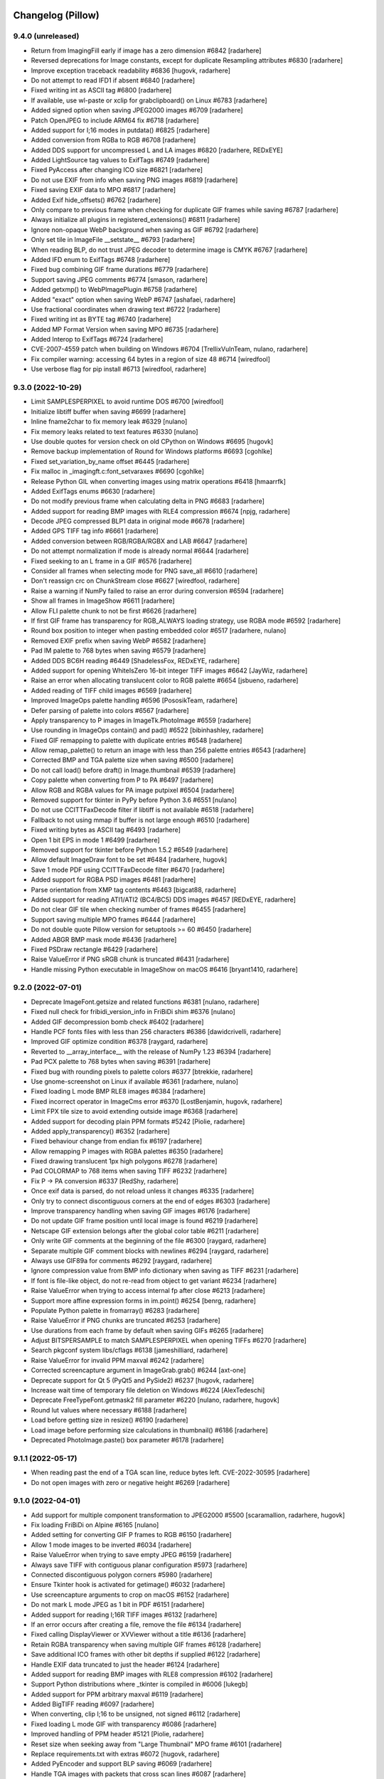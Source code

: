 
Changelog (Pillow)
==================

9.4.0 (unreleased)
------------------

- Return from ImagingFill early if image has a zero dimension #6842
  [radarhere]

- Reversed deprecations for Image constants, except for duplicate Resampling attributes #6830
  [radarhere]

- Improve exception traceback readability #6836
  [hugovk, radarhere]

- Do not attempt to read IFD1 if absent #6840
  [radarhere]

- Fixed writing int as ASCII tag #6800
  [radarhere]

- If available, use wl-paste or xclip for grabclipboard() on Linux #6783
  [radarhere]

- Added signed option when saving JPEG2000 images #6709
  [radarhere]

- Patch OpenJPEG to include ARM64 fix #6718
  [radarhere]

- Added support for I;16 modes in putdata() #6825
  [radarhere]

- Added conversion from RGBa to RGB #6708
  [radarhere]

- Added DDS support for uncompressed L and LA images #6820
  [radarhere, REDxEYE]

- Added LightSource tag values to ExifTags #6749
  [radarhere]

- Fixed PyAccess after changing ICO size #6821
  [radarhere]

- Do not use EXIF from info when saving PNG images #6819
  [radarhere]

- Fixed saving EXIF data to MPO #6817
  [radarhere]

- Added Exif hide_offsets() #6762
  [radarhere]

- Only compare to previous frame when checking for duplicate GIF frames while saving #6787
  [radarhere]

- Always initialize all plugins in registered_extensions() #6811
  [radarhere]

- Ignore non-opaque WebP background when saving as GIF #6792
  [radarhere]

- Only set tile in ImageFile __setstate__ #6793
  [radarhere]

- When reading BLP, do not trust JPEG decoder to determine image is CMYK #6767
  [radarhere]

- Added IFD enum to ExifTags #6748
  [radarhere]

- Fixed bug combining GIF frame durations #6779
  [radarhere]

- Support saving JPEG comments #6774
  [smason, radarhere]

- Added getxmp() to WebPImagePlugin #6758
  [radarhere]

- Added "exact" option when saving WebP #6747
  [ashafaei, radarhere]

- Use fractional coordinates when drawing text #6722
  [radarhere]

- Fixed writing int as BYTE tag #6740
  [radarhere]

- Added MP Format Version when saving MPO #6735
  [radarhere]

- Added Interop to ExifTags #6724
  [radarhere]

- CVE-2007-4559 patch when building on Windows #6704
  [TrellixVulnTeam, nulano, radarhere]

- Fix compiler warning: accessing 64 bytes in a region of size 48 #6714
  [wiredfool]

- Use verbose flag for pip install #6713
  [wiredfool, radarhere]

9.3.0 (2022-10-29)
------------------

- Limit SAMPLESPERPIXEL to avoid runtime DOS #6700
  [wiredfool]

- Initialize libtiff buffer when saving #6699
  [radarhere]

- Inline fname2char to fix memory leak #6329
  [nulano]

- Fix memory leaks related to text features #6330
  [nulano]

- Use double quotes for version check on old CPython on Windows #6695
  [hugovk]

- Remove backup implementation of Round for Windows platforms #6693
  [cgohlke]

- Fixed set_variation_by_name offset #6445
  [radarhere]

- Fix malloc in _imagingft.c:font_setvaraxes #6690
  [cgohlke]

- Release Python GIL when converting images using matrix operations #6418
  [hmaarrfk]

- Added ExifTags enums #6630
  [radarhere]

- Do not modify previous frame when calculating delta in PNG #6683
  [radarhere]

- Added support for reading BMP images with RLE4 compression #6674
  [npjg, radarhere]

- Decode JPEG compressed BLP1 data in original mode #6678
  [radarhere]

- Added GPS TIFF tag info #6661
  [radarhere]

- Added conversion between RGB/RGBA/RGBX and LAB #6647
  [radarhere]

- Do not attempt normalization if mode is already normal #6644
  [radarhere]

- Fixed seeking to an L frame in a GIF #6576
  [radarhere]

- Consider all frames when selecting mode for PNG save_all #6610
  [radarhere]

- Don't reassign crc on ChunkStream close #6627
  [wiredfool, radarhere]

- Raise a warning if NumPy failed to raise an error during conversion #6594
  [radarhere]

- Show all frames in ImageShow #6611
  [radarhere]

- Allow FLI palette chunk to not be first #6626
  [radarhere]

- If first GIF frame has transparency for RGB_ALWAYS loading strategy, use RGBA mode #6592
  [radarhere]

- Round box position to integer when pasting embedded color #6517
  [radarhere, nulano]

- Removed EXIF prefix when saving WebP #6582
  [radarhere]

- Pad IM palette to 768 bytes when saving #6579
  [radarhere]

- Added DDS BC6H reading #6449
  [ShadelessFox, REDxEYE, radarhere]

- Added support for opening WhiteIsZero 16-bit integer TIFF images #6642
  [JayWiz, radarhere]

- Raise an error when allocating translucent color to RGB palette #6654
  [jsbueno, radarhere]

- Added reading of TIFF child images #6569
  [radarhere]

- Improved ImageOps palette handling #6596
  [PososikTeam, radarhere]

- Defer parsing of palette into colors #6567
  [radarhere]

- Apply transparency to P images in ImageTk.PhotoImage #6559
  [radarhere]

- Use rounding in ImageOps contain() and pad() #6522
  [bibinhashley, radarhere]

- Fixed GIF remapping to palette with duplicate entries #6548
  [radarhere]

- Allow remap_palette() to return an image with less than 256 palette entries #6543
  [radarhere]

- Corrected BMP and TGA palette size when saving #6500
  [radarhere]

- Do not call load() before draft() in Image.thumbnail #6539
  [radarhere]

- Copy palette when converting from P to PA #6497
  [radarhere]

- Allow RGB and RGBA values for PA image putpixel #6504
  [radarhere]

- Removed support for tkinter in PyPy before Python 3.6 #6551
  [nulano]

- Do not use CCITTFaxDecode filter if libtiff is not available #6518
  [radarhere]

- Fallback to not using mmap if buffer is not large enough #6510
  [radarhere]

- Fixed writing bytes as ASCII tag #6493
  [radarhere]

- Open 1 bit EPS in mode 1 #6499
  [radarhere]

- Removed support for tkinter before Python 1.5.2 #6549
  [radarhere]

- Allow default ImageDraw font to be set #6484
  [radarhere, hugovk]

- Save 1 mode PDF using CCITTFaxDecode filter #6470
  [radarhere]

- Added support for RGBA PSD images #6481
  [radarhere]

- Parse orientation from XMP tag contents #6463
  [bigcat88, radarhere]

- Added support for reading ATI1/ATI2 (BC4/BC5) DDS images #6457
  [REDxEYE, radarhere]

- Do not clear GIF tile when checking number of frames #6455
  [radarhere]

- Support saving multiple MPO frames #6444
  [radarhere]

- Do not double quote Pillow version for setuptools >= 60 #6450
  [radarhere]

- Added ABGR BMP mask mode #6436
  [radarhere]

- Fixed PSDraw rectangle #6429
  [radarhere]

- Raise ValueError if PNG sRGB chunk is truncated #6431
  [radarhere]

- Handle missing Python executable in ImageShow on macOS #6416
  [bryant1410, radarhere]

9.2.0 (2022-07-01)
------------------

- Deprecate ImageFont.getsize and related functions #6381
  [nulano, radarhere]

- Fixed null check for fribidi_version_info in FriBiDi shim #6376
  [nulano]

- Added GIF decompression bomb check #6402
  [radarhere]

- Handle PCF fonts files with less than 256 characters #6386
  [dawidcrivelli, radarhere]

- Improved GIF optimize condition #6378
  [raygard, radarhere]

- Reverted to __array_interface__ with the release of NumPy 1.23 #6394
  [radarhere]

- Pad PCX palette to 768 bytes when saving #6391
  [radarhere]

- Fixed bug with rounding pixels to palette colors #6377
  [btrekkie, radarhere]

- Use gnome-screenshot on Linux if available #6361
  [radarhere, nulano]

- Fixed loading L mode BMP RLE8 images #6384
  [radarhere]

- Fixed incorrect operator in ImageCms error #6370
  [LostBenjamin, hugovk, radarhere]

- Limit FPX tile size to avoid extending outside image #6368
  [radarhere]

- Added support for decoding plain PPM formats #5242
  [Piolie, radarhere]

- Added apply_transparency() #6352
  [radarhere]

- Fixed behaviour change from endian fix #6197
  [radarhere]

- Allow remapping P images with RGBA palettes #6350
  [radarhere]

- Fixed drawing translucent 1px high polygons #6278
  [radarhere]

- Pad COLORMAP to 768 items when saving TIFF #6232
  [radarhere]

- Fix P -> PA conversion #6337
  [RedShy, radarhere]

- Once exif data is parsed, do not reload unless it changes #6335
  [radarhere]

- Only try to connect discontiguous corners at the end of edges #6303
  [radarhere]

- Improve transparency handling when saving GIF images #6176
  [radarhere]

- Do not update GIF frame position until local image is found #6219
  [radarhere]

- Netscape GIF extension belongs after the global color table #6211
  [radarhere]

- Only write GIF comments at the beginning of the file #6300
  [raygard, radarhere]

- Separate multiple GIF comment blocks with newlines #6294
  [raygard, radarhere]

- Always use GIF89a for comments #6292
  [raygard, radarhere]

- Ignore compression value from BMP info dictionary when saving as TIFF #6231
  [radarhere]

- If font is file-like object, do not re-read from object to get variant #6234
  [radarhere]

- Raise ValueError when trying to access internal fp after close #6213
  [radarhere]

- Support more affine expression forms in im.point() #6254
  [benrg, radarhere]

- Populate Python palette in fromarray() #6283
  [radarhere]

- Raise ValueError if PNG chunks are truncated #6253
  [radarhere]

- Use durations from each frame by default when saving GIFs #6265
  [radarhere]

- Adjust BITSPERSAMPLE to match SAMPLESPERPIXEL when opening TIFFs #6270
  [radarhere]

- Search pkgconf system libs/cflags #6138
  [jameshilliard, radarhere]

- Raise ValueError for invalid PPM maxval #6242
  [radarhere]

- Corrected screencapture argument in ImageGrab.grab() #6244
  [axt-one]

- Deprecate support for Qt 5 (PyQt5 and PySide2) #6237
  [hugovk, radarhere]

- Increase wait time of temporary file deletion on Windows #6224
  [AlexTedeschi]

- Deprecate FreeTypeFont.getmask2 fill parameter #6220
  [nulano, radarhere, hugovk]

- Round lut values where necessary #6188
  [radarhere]

- Load before getting size in resize() #6190
  [radarhere]

- Load image before performing size calculations in thumbnail() #6186
  [radarhere]

- Deprecated PhotoImage.paste() box parameter #6178
  [radarhere]

9.1.1 (2022-05-17)
------------------

- When reading past the end of a TGA scan line, reduce bytes left. CVE-2022-30595
  [radarhere]

- Do not open images with zero or negative height #6269
  [radarhere]

9.1.0 (2022-04-01)
------------------

- Add support for multiple component transformation to JPEG2000 #5500
  [scaramallion, radarhere, hugovk]

- Fix loading FriBiDi on Alpine #6165
  [nulano]

- Added setting for converting GIF P frames to RGB #6150
  [radarhere]

- Allow 1 mode images to be inverted #6034
  [radarhere]

- Raise ValueError when trying to save empty JPEG #6159
  [radarhere]

- Always save TIFF with contiguous planar configuration #5973
  [radarhere]

- Connected discontiguous polygon corners #5980
  [radarhere]

- Ensure Tkinter hook is activated for getimage() #6032
  [radarhere]

- Use screencapture arguments to crop on macOS #6152
  [radarhere]

- Do not mark L mode JPEG as 1 bit in PDF #6151
  [radarhere]

- Added support for reading I;16R TIFF images #6132
  [radarhere]

- If an error occurs after creating a file, remove the file #6134
  [radarhere]

- Fixed calling DisplayViewer or XVViewer without a title #6136
  [radarhere]

- Retain RGBA transparency when saving multiple GIF frames #6128
  [radarhere]

- Save additional ICO frames with other bit depths if supplied #6122
  [radarhere]

- Handle EXIF data truncated to just the header #6124
  [radarhere]

- Added support for reading BMP images with RLE8 compression #6102
  [radarhere]

- Support Python distributions where _tkinter is compiled in #6006
  [lukegb]

- Added support for PPM arbitrary maxval #6119
  [radarhere]

- Added BigTIFF reading #6097
  [radarhere]

- When converting, clip I;16 to be unsigned, not signed #6112
  [radarhere]

- Fixed loading L mode GIF with transparency #6086
  [radarhere]

- Improved handling of PPM header #5121
  [Piolie, radarhere]

- Reset size when seeking away from "Large Thumbnail" MPO frame #6101
  [radarhere]

- Replace requirements.txt with extras #6072
  [hugovk, radarhere]

- Added PyEncoder and support BLP saving #6069
  [radarhere]

- Handle TGA images with packets that cross scan lines #6087
  [radarhere]

- Added FITS reading #6056
  [radarhere, hugovk]

- Added rawmode argument to Image.getpalette() #6061
  [radarhere]

- Fixed BUFR, GRIB and HDF5 stub saving #6071
  [radarhere]

- Do not automatically remove temporary ImageShow files on Unix #6045
  [radarhere]

- Correctly read JPEG compressed BLP images #4685
  [Meithal, radarhere]

- Merged _MODE_CONV typ into ImageMode as typestr #6057
  [radarhere]

- Consider palette size when converting and in getpalette() #6060
  [radarhere]

- Added enums #5954
  [radarhere]

- Ensure image is opaque after converting P to PA with RGB palette #6052
  [radarhere]

- Attach RGBA palettes from putpalette() when suitable #6054
  [radarhere]

- Added get_photoshop_blocks() to parse Photoshop TIFF tag #6030
  [radarhere]

- Drop excess values in BITSPERSAMPLE #6041
  [mikhail-iurkov]

- Added unpacker from RGBA;15 to RGB #6031
  [radarhere]

- Enable arm64 for MSVC on Windows #5811
  [gaborkertesz-linaro, gaborkertesz]

- Keep IPython/Jupyter text/plain output stable #5891
  [shamrin, radarhere]

- Raise an error when performing a negative crop #5972
  [radarhere, hugovk]

- Deprecated show_file "file" argument in favour of "path" #5959
  [radarhere]

- Fixed SPIDER images for use with Bio-formats library #5956
  [radarhere]

- Ensure duplicated file pointer is closed #5946
  [radarhere]

- Added specific error if path coordinate type is incorrect #5942
  [radarhere]

- Return an empty bytestring from tobytes() for an empty image #5938
  [radarhere]

- Remove readonly from Image.__eq__ #5930
  [hugovk]

9.0.1 (2022-02-03)
------------------

- In show_file, use os.remove to remove temporary images. CVE-2022-24303 #6010
  [radarhere, hugovk]

- Restrict builtins within lambdas for ImageMath.eval. CVE-2022-22817 #6009
  [radarhere]

9.0.0 (2022-01-02)
------------------

- Restrict builtins for ImageMath.eval(). CVE-2022-22817 #5923
  [radarhere]

- Ensure JpegImagePlugin stops at the end of a truncated file #5921
  [radarhere]

- Fixed ImagePath.Path array handling. CVE-2022-22815, CVE-2022-22816 #5920
  [radarhere]

- Remove consecutive duplicate tiles that only differ by their offset #5919
  [radarhere]

- Improved I;16 operations on big endian #5901
  [radarhere]

- Limit quantized palette to number of colors #5879
  [radarhere]

- Fixed palette index for zeroed color in FASTOCTREE quantize #5869
  [radarhere]

- When saving RGBA to GIF, make use of first transparent palette entry #5859
  [radarhere]

- Pass SAMPLEFORMAT to libtiff #5848
  [radarhere]

- Added rounding when converting P and PA #5824
  [radarhere]

- Improved putdata() documentation and data handling #5910
  [radarhere]

- Exclude carriage return in PDF regex to help prevent ReDoS #5912
  [hugovk]

- Fixed freeing pointer in ImageDraw.Outline.transform #5909
  [radarhere]

- Added ImageShow support for xdg-open #5897
  [m-shinder, radarhere]

- Support 16-bit grayscale ImageQt conversion #5856
  [cmbruns, radarhere]

- Convert subsequent GIF frames to RGB or RGBA #5857
  [radarhere]

- Do not prematurely return in ImageFile when saving to stdout #5665
  [infmagic2047, radarhere]

- Added support for top right and bottom right TGA orientations #5829
  [radarhere]

- Corrected ICNS file length in header #5845
  [radarhere]

- Block tile TIFF tags when saving #5839
  [radarhere]

- Added line width argument to polygon #5694
  [radarhere]

- Do not redeclare class each time when converting to NumPy #5844
  [radarhere]

- Only prevent repeated polygon pixels when drawing with transparency #5835
  [radarhere]

- Add support for pickling TrueType fonts #5826
  [hugovk, radarhere]

- Only prefer command line tools SDK on macOS over default MacOSX SDK #5828
  [radarhere]

- Drop support for soon-EOL Python 3.6 #5768
  [hugovk, nulano, radarhere]

- Fix compilation on 64-bit Termux #5793
  [landfillbaby]

- Use title for display in ImageShow #5788
  [radarhere]

- Remove support for FreeType 2.7 and older #5777
  [hugovk, radarhere]

- Fix for PyQt6 #5775
  [hugovk, radarhere]

- Removed deprecated PILLOW_VERSION, Image.show command parameter, Image._showxv and ImageFile.raise_ioerror #5776
  [radarhere]

8.4.0 (2021-10-15)
------------------

- Prefer global transparency in GIF when replacing with background color #5756
  [radarhere]

- Added "exif" keyword argument to TIFF saving #5575
  [radarhere]

- Copy Python palette to new image in quantize() #5696
  [radarhere]

- Read ICO AND mask from end #5667
  [radarhere]

- Actually check the framesize in FliDecode.c #5659
  [wiredfool]

- Determine JPEG2000 mode purely from ihdr header box #5654
  [radarhere]

- Fixed using info dictionary when writing multiple APNG frames #5611
  [radarhere]

- Allow saving 1 and L mode TIFF with PhotometricInterpretation 0 #5655
  [radarhere]

- For GIF save_all with palette, do not include palette with each frame #5603
  [radarhere]

- Keep transparency when converting from P to LA or PA #5606
  [radarhere]

- Copy palette to new image in transform() #5647
  [radarhere]

- Added "transparency" argument to EpsImagePlugin load() #5620
  [radarhere]

- Corrected pathlib.Path detection when saving #5633
  [radarhere]

- Added WalImageFile class #5618
  [radarhere]

- Consider I;16 pixel size when drawing text #5598
  [radarhere]

- If default conversion from P is RGB with transparency, convert to RGBA #5594
  [radarhere]

- Speed up rotating square images by 90 or 270 degrees #5646
  [radarhere]

- Add support for reading DPI information from JPEG2000 images
  [rogermb, radarhere]

- Catch TypeError from corrupted DPI value in EXIF #5639
  [homm, radarhere]

- Do not close file pointer when saving SGI images #5645
  [farizrahman4u, radarhere]

- Deprecate ImagePalette size parameter #5641
  [radarhere, hugovk]

- Prefer command line tools SDK on macOS #5624
  [radarhere]

- Added tags when saving YCbCr TIFF #5597
  [radarhere]

- PSD layer count may be negative #5613
  [radarhere]

- Fixed ImageOps expand with tuple border on P image #5615
  [radarhere]

- Fixed error saving APNG with duplicate frames and different duration times #5609
  [thak1411, radarhere]

8.3.2 (2021-09-02)
------------------

- CVE-2021-23437 Raise ValueError if color specifier is too long
  [hugovk, radarhere]

- Fix 6-byte OOB read in FliDecode
  [wiredfool]

- Add support for Python 3.10 #5569, #5570
  [hugovk, radarhere]

- Ensure TIFF ``RowsPerStrip`` is multiple of 8 for JPEG compression #5588
  [kmilos, radarhere]

- Updates for ``ImagePalette`` channel order #5599
  [radarhere]

- Hide FriBiDi shim symbols to avoid conflict with real FriBiDi library #5651
  [nulano]

8.3.1 (2021-07-06)
------------------

- Catch OSError when checking if fp is sys.stdout #5585
  [radarhere]

- Handle removing orientation from alternate types of EXIF data #5584
  [radarhere]

- Make Image.__array__ take optional dtype argument #5572
  [t-vi, radarhere]

8.3.0 (2021-07-01)
------------------

- Use snprintf instead of sprintf. CVE-2021-34552 #5567
  [radarhere]

- Limit TIFF strip size when saving with LibTIFF #5514
  [kmilos]

- Allow ICNS save on all operating systems #4526
  [baletu, radarhere, newpanjing, hugovk]

- De-zigzag JPEG's DQT when loading; deprecate convert_dict_qtables #4989
  [gofr, radarhere]

- Replaced xml.etree.ElementTree #5565
  [radarhere]

- Moved CVE image to pillow-depends #5561
  [radarhere]

- Added tag data for IFD groups #5554
  [radarhere]

- Improved ImagePalette #5552
  [radarhere]

- Add DDS saving #5402
  [radarhere]

- Improved getxmp() #5455
  [radarhere]

- Convert to float for comparison with float in IFDRational __eq__ #5412
  [radarhere]

- Allow getexif() to access TIFF tag_v2 data #5416
  [radarhere]

- Read FITS image mode and size #5405
  [radarhere]

- Merge parallel horizontal edges in ImagingDrawPolygon #5347
  [radarhere, hrdrq]

- Use transparency behind first GIF frame and when disposing to background #5557
  [radarhere, zewt]

- Avoid unstable nature of qsort in Quant.c #5367
  [radarhere]

- Copy palette to new images in ImageOps expand #5551
  [radarhere]

- Ensure palette string matches RGB mode #5549
  [radarhere]

- Do not modify EXIF of original image instance in exif_transpose() #5547
  [radarhere]

- Fixed default numresolution for small JPEG2000 images #5540
  [radarhere]

- Added DDS BC5 reading #5501
  [radarhere]

- Raise an error if ImageDraw.textbbox is used without a TrueType font #5510
  [radarhere]

- Added ICO saving in BMP format #5513
  [radarhere]

- Ensure PNG seeks to end of previous chunk at start of load_end #5493
  [radarhere]

- Do not allow TIFF to seek to a past frame #5473
  [radarhere]

- Avoid race condition when displaying images with eog #5507
  [mconst]

- Added specific error messages when ink has incorrect number of bands #5504
  [radarhere]

- Allow converting an image to a numpy array to raise errors #5379
  [radarhere]

- Removed DPI rounding from BMP, JPEG, PNG and WMF loading #5476, #5470
  [radarhere]

- Remove spikes when drawing thin pieslices #5460
  [xtsm]

- Updated default value for SAMPLESPERPIXEL TIFF tag #5452
  [radarhere]

- Removed TIFF DPI rounding #5446
  [radarhere, hugovk]

- Include code in WebP error #5471
  [radarhere]

- Do not alter pixels outside mask when drawing text on an image with transparency #5434
  [radarhere]

- Reset handle when seeking backwards in TIFF #5443
  [radarhere]

- Replace sys.stdout with sys.stdout.buffer when saving #5437
  [radarhere]

- Fixed UNDEFINED TIFF tag of length 0 being changed in roundtrip #5426
  [radarhere]

- Fixed bug when checking FreeType2 version if it is not installed #5445
  [radarhere]

- Do not round dimensions when saving PDF #5459
  [radarhere]

- Added ImageOps contain() #5417
  [radarhere, hugovk]

- Changed WebP default "method" value to 4 #5450
  [radarhere]

- Switched to saving 1-bit PDFs with DCTDecode #5430
  [radarhere]

- Use bpp from ICO header #5429
  [radarhere]

- Corrected JPEG APP14 transform value #5408
  [radarhere]

- Changed TIFF tag 33723 length to 1 #5425
  [radarhere]

- Changed ImageMorph incorrect mode errors to ValueError #5414
  [radarhere]

- Add EXIF tags specified in EXIF 2.32 #5419
  [gladiusglad]

- Treat previous contents of first GIF frame as transparent #5391
  [radarhere]

- For special image modes, revert default resize resampling to NEAREST #5411
  [radarhere]

- JPEG2000: Support decoding subsampled RGB and YCbCr images #4996
  [nulano, radarhere]

- Stop decoding BC1 punchthrough alpha in BC2&3 #4144
  [jansol]

- Use zero if GIF background color index is missing #5390
  [radarhere]

- Fixed ensuring that GIF previous frame was loaded #5386
  [radarhere]

- Valgrind fixes #5397
  [wiredfool]

- Round down the radius in rounded_rectangle #5382
  [radarhere]

- Fixed reading uncompressed RGB data from DDS #5383
  [radarhere]

8.2.0 (2021-04-01)
------------------

- Added getxmp() method #5144
  [UrielMaD, radarhere]

- Add ImageShow support for GraphicsMagick #5349
  [latosha-maltba, radarhere]

- Do not load transparent pixels from subsequent GIF frames #5333
  [zewt, radarhere]

- Use LZW encoding when saving GIF images #5291
  [raygard]

- Set all transparent colors to be equal in quantize() #5282
  [radarhere]

- Allow PixelAccess to use Python __int__ when parsing x and y #5206
  [radarhere]

- Removed Image._MODEINFO #5316
  [radarhere]

- Add preserve_tone option to autocontrast #5350
  [elejke, radarhere]

- Fixed linear_gradient and radial_gradient I and F modes #5274
  [radarhere]

- Add support for reading TIFFs with PlanarConfiguration=2 #5364
  [kkopachev, wiredfool, nulano]

- Deprecated categories #5351
  [radarhere]

- Do not premultiply alpha when resizing with Image.NEAREST resampling #5304
  [nulano]

- Dynamically link FriBiDi instead of Raqm #5062
  [nulano]

- Allow fewer PNG palette entries than the bit depth maximum when saving #5330
  [radarhere]

- Use duration from info dictionary when saving WebP #5338
  [radarhere]

- Stop flattening EXIF IFD into getexif() #4947
  [radarhere, kkopachev]

- Replaced tiff_deflate with tiff_adobe_deflate compression when saving TIFF images #5343
  [radarhere]

- Save ICC profile from TIFF encoderinfo #5321
  [radarhere]

- Moved RGB fix inside ImageQt class #5268
  [radarhere]

- Allow alpha_composite destination to be negative #5313
  [radarhere]

- Ensure file is closed if it is opened by ImageQt.ImageQt #5260
  [radarhere]

- Added ImageDraw rounded_rectangle method #5208
  [radarhere]

- Added IPythonViewer #5289
  [radarhere, Kipkurui-mutai]

- Only draw each rectangle outline pixel once #5183
  [radarhere]

- Use mmap instead of built-in Win32 mapper #5224
  [radarhere, cgohlke]

- Handle PCX images with an odd stride #5214
  [radarhere]

- Only read different sizes for "Large Thumbnail" MPO frames #5168
  [radarhere]

- Added PyQt6 support #5258
  [radarhere]

- Changed Image.open formats parameter to be case-insensitive #5250
  [Piolie, radarhere]

- Deprecate Tk/Tcl 8.4, to be removed in Pillow 10 (2023-07-01) #5216
  [radarhere]

- Added tk version to pilinfo #5226
  [radarhere, nulano]

- Support for ignoring tests when running valgrind #5150
  [wiredfool, radarhere, hugovk]

- OSS-Fuzz support #5189
  [wiredfool, radarhere]

8.1.2 (2021-03-06)
------------------

- Fix Memory DOS in BLP (CVE-2021-27921), ICNS (CVE-2021-27922) and ICO (CVE-2021-27923) Image Plugins
  [wiredfool]

8.1.1 (2021-03-01)
------------------

- Use more specific regex chars to prevent ReDoS. CVE-2021-25292
  [hugovk]

- Fix OOB Read in TiffDecode.c, and check the tile validity before reading. CVE-2021-25291
  [wiredfool]

- Fix negative size read in TiffDecode.c. CVE-2021-25290
  [wiredfool]

- Fix OOB read in SgiRleDecode.c. CVE-2021-25293
  [wiredfool]

- Incorrect error code checking in TiffDecode.c. CVE-2021-25289
  [wiredfool]

- PyModule_AddObject fix for Python 3.10 #5194
  [radarhere]

8.1.0 (2021-01-02)
------------------

- Fix TIFF OOB Write error. CVE-2020-35654 #5175
  [wiredfool]

- Fix for Read Overflow in PCX Decoding. CVE-2020-35653 #5174
  [wiredfool, radarhere]

- Fix for SGI Decode buffer overrun. CVE-2020-35655 #5173
  [wiredfool, radarhere]

- Fix OOB Read when saving GIF of xsize=1 #5149
  [wiredfool]

- Makefile updates #5159
  [wiredfool, radarhere]

- Add support for PySide6 #5161
  [hugovk]

- Use disposal settings from previous frame in APNG #5126
  [radarhere]

- Added exception explaining that _repr_png_ saves to PNG #5139
  [radarhere]

- Use previous disposal method in GIF load_end #5125
  [radarhere]

- Allow putpalette to accept 1024 integers to include alpha values #5089
  [radarhere]

- Fix OOB Read when writing TIFF with custom Metadata #5148
  [wiredfool]

- Added append_images support for ICO #4568
  [ziplantil, radarhere]

- Block TIFFTAG_SUBIFD #5120
  [radarhere]

- Fixed dereferencing potential null pointers #5108, #5111
  [cgohlke, radarhere]

- Deprecate FreeType 2.7 #5098
  [hugovk, radarhere]

- Moved warning to end of execution #4965
  [radarhere]

- Removed unused fromstring and tostring C methods #5026
  [radarhere]

- init() if one of the formats is unrecognised #5037
  [radarhere]

- Moved string_dimension CVE image to pillow-depends #4993
  [radarhere]

- Support raw rgba8888 for DDS #4760
  [qiankanglai]

8.0.1 (2020-10-22)
------------------

- Update FreeType used in binary wheels to 2.10.4 to fix CVE-2020-15999.
  [radarhere]

- Moved string_dimension image to pillow-depends #4993
  [radarhere]

8.0.0 (2020-10-15)
------------------

- Drop support for EOL Python 3.5 #4746, #4794
  [hugovk, radarhere, nulano]

- Drop support for PyPy3 < 7.2.0 #4964
  [nulano]

- Remove ImageCms.CmsProfile attributes deprecated since 3.2.0 #4768
  [hugovk, radarhere]

- Remove long-deprecated Image.py functions #4798
  [hugovk, nulano, radarhere]

- Add support for 16-bit precision JPEG quantization values #4918
  [gofr]

- Added reading of IFD tag type #4979
  [radarhere]

- Initialize offset memory for PyImagingPhotoPut #4806
  [nqbit]

- Fix TiffDecode comparison warnings #4756
  [nulano]

- Docs: Add dark mode #4968
  [hugovk, nulano]

- Added macOS SDK install path to library and include directories #4974
  [radarhere, fxcoudert]

- Imaging.h: prevent confusion with system #4923
  [ax3l, ,radarhere]

- Avoid using pkg_resources in PIL.features.pilinfo #4975
  [nulano]

- Add getlength and getbbox functions for TrueType fonts #4959
  [nulano, radarhere, hugovk]

- Allow tuples with one item to give single color value in getink #4927
  [radarhere, nulano]

- Add support for CBDT and COLR fonts #4955
  [nulano, hugovk]

- Removed OSError in favour of DecompressionBombError for BMP #4966
  [radarhere]

- Implemented another ellipse drawing algorithm #4523
  [xtsm, radarhere]

- Removed unused JpegImagePlugin._fixup_dict function #4957
  [radarhere]

- Added reading and writing of private PNG chunks #4292
  [radarhere]

- Implement anchor for TrueType fonts #4930
  [nulano, hugovk]

- Fixed bug in Exif __delitem__ #4942
  [radarhere]

- Fix crash in ImageTk.PhotoImage on MinGW 64-bit #4946
  [nulano]

- Moved CVE images to pillow-depends #4929
  [radarhere]

- Refactor font_getsize and font_render #4910
  [nulano]

- Fixed loading profile with non-ASCII path on Windows #4914
  [radarhere]

- Fixed effect_spread bug for zero distance #4908
  [radarhere, hugovk]

- Added formats parameter to Image.open #4837
  [nulano, radarhere]

- Added regular_polygon draw method #4846
  [comhar]

- Raise proper TypeError in putpixel #4882
  [nulano, hugovk]

- Added writing of subIFDs #4862
  [radarhere]

- Fix IFDRational __eq__ bug #4888
  [luphord, radarhere]

- Fixed duplicate variable name #4885
  [liZe, radarhere]

- Added homebrew zlib include directory #4842
  [radarhere]

- Corrected inverted PDF CMYK colors #4866
  [radarhere]

- Do not try to close file pointer if file pointer is empty #4823
  [radarhere]

- ImageOps.autocontrast: add mask parameter #4843
  [navneeth, hugovk]

- Read EXIF data tEXt chunk into info as bytes instead of string #4828
  [radarhere]

- Replaced distutils with setuptools #4797, #4809, #4814, #4817, #4829, #4890
  [hugovk, radarhere]

- Add MIME type to PsdImagePlugin #4788
  [samamorgan]

- Allow ImageOps.autocontrast to specify low and high cutoffs separately #4749
  [millionhz, radarhere]

7.2.0 (2020-07-01)
------------------

- Do not convert I;16 images when showing PNGs #4744
  [radarhere]

- Fixed ICNS file pointer saving #4741
  [radarhere]

- Fixed loading non-RGBA mode APNGs with dispose background #4742
  [radarhere]

- Deprecated _showxv #4714
  [radarhere]

- Deprecate Image.show(command="...") #4646
  [nulano, hugovk, radarhere]

- Updated JPEG magic number #4707
  [Cykooz, radarhere]

- Change STRIPBYTECOUNTS to LONG if necessary when saving #4626
  [radarhere, hugovk]

- Write JFIF header when saving JPEG #4639
  [radarhere]

- Replaced tiff_jpeg with jpeg compression when saving TIFF images #4627
  [radarhere]

- Writing TIFF tags: improved BYTE, added UNDEFINED #4605
  [radarhere]

- Consider transparency when pasting text on an RGBA image #4566
  [radarhere]

- Added method argument to single frame WebP saving #4547
  [radarhere]

- Use ImageFileDirectory_v2 in Image.Exif #4637
  [radarhere]

- Corrected reading EXIF metadata without prefix #4677
  [radarhere]

- Fixed drawing a jointed line with a sequence of numeric values #4580
  [radarhere]

- Added support for 1-D NumPy arrays #4608
  [radarhere]

- Parse orientation from XMP tags #4560
  [radarhere]

- Speed up text layout by not rendering glyphs #4652
  [nulano]

- Fixed ZeroDivisionError in Image.thumbnail #4625
  [radarhere]

- Replaced TiffImagePlugin DEBUG with logging #4550
  [radarhere]

- Fix repeatedly loading .gbr #4620
  [ElinksFr, radarhere]

- JPEG: Truncate icclist instead of setting to None #4613
  [homm]

- Fixes default offset for Exif #4594
  [rodrigob, radarhere]

- Fixed bug when unpickling TIFF images #4565
  [radarhere]

- Fix pickling WebP #4561
  [hugovk, radarhere]

- Replace IOError and WindowsError aliases with OSError #4536
  [hugovk, radarhere]

7.1.2 (2020-04-25)
------------------

- Raise an EOFError when seeking too far in PNG #4528
  [radarhere]

7.1.1 (2020-04-02)
------------------

- Fix regression seeking and telling PNGs #4512 #4514
  [hugovk, radarhere]

7.1.0 (2020-04-01)
------------------

- Fix multiple OOB reads in FLI decoding #4503
  [wiredfool]

- Fix buffer overflow in SGI-RLE decoding #4504
  [wiredfool, hugovk]

- Fix bounds overflow in JPEG 2000 decoding #4505
  [wiredfool]

- Fix bounds overflow in PCX decoding #4506
  [wiredfool]

- Fix 2 buffer overflows in TIFF decoding #4507
  [wiredfool]

- Add APNG support #4243
  [pmrowla, radarhere, hugovk]

- ImageGrab.grab() for Linux with XCB #4260
  [nulano, radarhere]

- Added three new channel operations #4230
  [dwastberg, radarhere]

- Prevent masking of Image reduce method in Jpeg2KImagePlugin #4474
  [radarhere, homm]

- Added reading of earlier ImageMagick PNG EXIF data #4471
  [radarhere]

- Fixed endian handling for I;16 getextrema #4457
  [radarhere]

- Release buffer if function returns prematurely #4381
  [radarhere]

- Add JPEG comment to info dictionary #4455
  [radarhere]

- Fix size calculation of Image.thumbnail() #4404
  [orlnub123]

- Fixed stroke on FreeType < 2.9 #4401
  [radarhere]

- If present, only use alpha channel for bounding box #4454
  [radarhere]

- Warn if an unknown feature is passed to features.check() #4438
  [jdufresne]

- Fix Name field length when saving IM images #4424
  [hugovk, radarhere]

- Allow saving of zero quality JPEG images #4440
  [radarhere]

- Allow explicit zero width to hide outline #4334
  [radarhere]

- Change ContainerIO return type to match file object mode #4297
  [jdufresne, radarhere]

- Only draw each polygon pixel once #4333
  [radarhere]

- Add support for shooting situation Exif IFD tags #4398
  [alexagv]

- Handle multiple and malformed JPEG APP13 markers #4370
  [homm]

- Depends: Update libwebp to 1.1.0 #4342, libjpeg to 9d #4352
  [radarhere]

7.0.0 (2020-01-02)
------------------

- Drop support for EOL Python 2.7 #4109
  [hugovk, radarhere, jdufresne]

- Fix rounding error on RGB to L conversion #4320
  [homm]

- Exif writing fixes: Rational boundaries and signed/unsigned types #3980
  [kkopachev, radarhere]

- Allow loading of WMF images at a given DPI #4311
  [radarhere]

- Added reduce operation #4251
  [homm]

- Raise ValueError for io.StringIO in Image.open #4302
  [radarhere, hugovk]

- Fix thumbnail geometry when DCT scaling is used #4231
  [homm, radarhere]

- Use default DPI when exif provides invalid x_resolution #4147
  [beipang2, radarhere]

- Change default resize resampling filter from NEAREST to BICUBIC #4255
  [homm]

- Fixed black lines on upscaled images with the BOX filter #4278
  [homm]

- Better thumbnail aspect ratio preservation #4256
  [homm]

- Add La mode packing and unpacking #4248
  [homm]

- Include tests in coverage reports #4173
  [hugovk]

- Handle broken Photoshop data #4239
  [radarhere]

- Raise a specific exception if no data is found for an MPO frame #4240
  [radarhere]

- Fix Unicode support for PyPy #4145
  [nulano]

- Added UnidentifiedImageError #4182
  [radarhere, hugovk]

- Remove deprecated __version__ from plugins #4197
  [hugovk, radarhere]

- Fixed freeing unallocated pointer when resizing with height too large #4116
  [radarhere]

- Copy info in Image.transform #4128
  [radarhere]

- Corrected DdsImagePlugin setting info gamma #4171
  [radarhere]

- Depends: Update libtiff to 4.1.0 #4195, Tk Tcl to 8.6.10 #4229, libimagequant to 2.12.6 #4318
  [radarhere]

- Improve handling of file resources #3577
  [jdufresne]

- Removed CI testing of Fedora 29 #4165
  [hugovk]

- Added pypy3 to tox envlist #4137
  [jdufresne]

- Drop support for EOL PyQt4 and PySide #4108
  [hugovk, radarhere]

- Removed deprecated setting of TIFF image sizes #4114
  [radarhere]

- Removed deprecated PILLOW_VERSION #4107
  [hugovk]

- Changed default frombuffer raw decoder args #1730
  [radarhere]

6.2.2 (2020-01-02)
------------------

- This is the last Pillow release to support Python 2.7 #3642

- Overflow checks for realloc for tiff decoding. CVE-2020-5310
  [wiredfool, radarhere]

- Catch SGI buffer overrun. CVE-2020-5311
  [radarhere]

- Catch PCX P mode buffer overrun. CVE-2020-5312
  [radarhere]

- Catch FLI buffer overrun. CVE-2020-5313
  [radarhere]

- Raise an error for an invalid number of bands in FPX image. CVE-2019-19911
  [wiredfool, radarhere]

6.2.1 (2019-10-21)
------------------

- Add support for Python 3.8 #4141
  [hugovk]

6.2.0 (2019-10-01)
------------------

- Catch buffer overruns #4104
  [radarhere]

- Initialize rows_per_strip when RowsPerStrip tag is missing #4034
  [cgohlke, radarhere]

- Raise error if TIFF dimension is a string #4103
  [radarhere]

- Added decompression bomb checks #4102
  [radarhere]

- Fix ImageGrab.grab DPI scaling on Windows 10 version 1607+ #4000
  [nulano, radarhere]

- Corrected negative seeks #4101
  [radarhere]

- Added argument to capture all screens on Windows #3950
  [nulano, radarhere]

- Updated warning to specify when Image.frombuffer defaults will change #4086
  [radarhere]

- Changed WindowsViewer format to PNG #4080
  [radarhere]

- Use TIFF orientation #4063
  [radarhere]

- Raise the same error if a truncated image is loaded a second time #3965
  [radarhere]

- Lazily use ImageFileDirectory_v1 values from Exif #4031
  [radarhere]

- Improved HSV conversion #4004
  [radarhere]

- Added text stroking #3978
  [radarhere, hugovk]

- No more deprecated bdist_wininst .exe installers #4029
  [hugovk]

- Do not allow floodfill to extend into negative coordinates #4017
  [radarhere]

- Fixed arc drawing bug for a non-whole number of degrees #4014
  [radarhere]

- Fix bug when merging identical images to GIF with a list of durations #4003
  [djy0, radarhere]

- Fix bug in TIFF loading of BufferedReader #3998
  [chadawagner]

- Added fallback for finding ld on MinGW Cygwin #4019
  [radarhere]

- Remove indirect dependencies from requirements.txt #3976
  [hugovk]

- Depends: Update libwebp to 1.0.3 #3983, libimagequant to 2.12.5 #3993, freetype to 2.10.1 #3991
  [radarhere]

- Change overflow check to use PY_SSIZE_T_MAX #3964
  [radarhere]

- Report reason for pytest skips #3942
  [hugovk]

6.1.0 (2019-07-01)
------------------

- Deprecate Image.__del__ #3929
  [jdufresne]

- Tiff: Add support for JPEG quality #3886
  [olt]

- Respect the PKG_CONFIG environment variable when building #3928
  [chewi]

- Use explicit memcpy() to avoid unaligned memory accesses #3225
  [DerDakon]

- Improve encoding of TIFF tags #3861
  [olt]

- Update Py_UNICODE to Py_UCS4 #3780
  [nulano]

- Consider I;16 pixel size when drawing #3899
  [radarhere]

- Add TIFFTAG_SAMPLEFORMAT to blocklist #3926
  [cgohlke, radarhere]

- Create GIF deltas from background colour of GIF frames if disposal mode is 2 #3708
  [sircinnamon, radarhere]

- Added ImageSequence all_frames #3778
  [radarhere]

- Use unsigned int to store TIFF IFD offsets #3923
  [cgohlke]

- Include CPPFLAGS when searching for libraries #3819
  [jefferyto]

- Updated TIFF tile descriptors to match current decoding functionality #3795
  [dmnisson]

- Added an ``image.entropy()`` method (second revision) #3608
  [fish2000]

- Pass the correct types to PyArg_ParseTuple #3880
  [QuLogic]

- Fixed crash when loading non-font bytes #3912
  [radarhere]

- Fix SPARC memory alignment issues in Pack/Unpack functions #3858
  [kulikjak]

- Added CMYK;16B and CMYK;16N unpackers #3913
  [radarhere]

- Fixed bugs in calculating text size #3864
  [radarhere]

- Add __main__.py to output basic format and support information #3870
  [jdufresne]

- Added variation font support #3802
  [radarhere]

- Do not down-convert if image is LA when showing with PNG format #3869
  [radarhere]

- Improve handling of PSD frames #3759
  [radarhere]

- Improved ICO and ICNS loading #3897
  [radarhere]

- Changed Preview application path so that it is no longer static #3896
  [radarhere]

- Corrected ttb text positioning #3856
  [radarhere]

- Handle unexpected ICO image sizes #3836
  [radarhere]

- Fixed bits value for RGB;16N unpackers #3837
  [kkopachev]

- Travis CI: Add Fedora 30, remove Fedora 28 #3821
  [hugovk]

- Added reading of CMYK;16L TIFF images #3817
  [radarhere]

- Fixed dimensions of 1-bit PDFs #3827
  [radarhere]

- Fixed opening mmap image through Path on Windows #3825
  [radarhere]

- Fixed ImageDraw arc gaps #3824
  [radarhere]

- Expand GIF to include frames with extents outside the image size #3822
  [radarhere]

- Fixed ImageTk getimage #3814
  [radarhere]

- Fixed bug in decoding large images #3791
  [radarhere]

- Fixed reading APP13 marker without Photoshop data #3771
  [radarhere]

- Added option to include layered windows in ImageGrab.grab on Windows #3808
  [radarhere]

- Detect libimagequant when installed by pacman on MingW #3812
  [radarhere]

- Fixed raqm layout bug #3787
  [radarhere]

- Fixed loading font with non-Unicode path on Windows #3785
  [radarhere]

- Travis CI: Upgrade PyPy from 6.0.0 to 7.1.1 #3783
  [hugovk, johnthagen]

- Depends: Updated openjpeg to 2.3.1 #3794, raqm to 0.7.0 #3877, libimagequant to 2.12.3 #3889
  [radarhere]

- Fix numpy bool bug #3790
  [radarhere]

6.0.0 (2019-04-01)
------------------

- Python 2.7 support will be removed in Pillow 7.0.0 #3682
  [hugovk]

- Add EXIF class #3625
  [radarhere]

- Add ImageOps exif_transpose method #3687
  [radarhere]

- Added warnings to deprecated CMSProfile attributes #3615
  [hugovk]

- Documented reading TIFF multiframe images #3720
  [akuchling]

- Improved speed of opening an MPO file #3658
  [Glandos]

- Update palette in quantize #3721
  [radarhere]

- Improvements to TIFF is_animated and n_frames #3714
  [radarhere]

- Fixed incompatible pointer type warnings #3754
  [radarhere]

- Improvements to PA and LA conversion and palette operations #3728
  [radarhere]

- Consistent DPI rounding #3709
  [radarhere]

- Change size of MPO image to match frame #3588
  [radarhere]

- Read Photoshop resolution data #3701
  [radarhere]

- Ensure image is mutable before saving #3724
  [radarhere]

- Correct remap_palette documentation #3740
  [radarhere]

- Promote P images to PA in putalpha #3726
  [radarhere]

- Allow RGB and RGBA values for new P images #3719
  [radarhere]

- Fixed TIFF bug when seeking backwards and then forwards #3713
  [radarhere]

- Cache EXIF information #3498
  [Glandos]

- Added transparency for all PNG greyscale modes #3744
  [radarhere]

- Fix deprecation warnings in Python 3.8 #3749
  [radarhere]

- Fixed GIF bug when rewinding to a non-zero frame #3716
  [radarhere]

- Only close original fp in __del__ and __exit__ if original fp is exclusive #3683
  [radarhere]

- Fix BytesWarning in Tests/test_numpy.py #3725
  [jdufresne]

- Add missing MIME types and extensions #3520
  [pirate486743186]

- Add I;16 PNG save #3566
  [radarhere]

- Add support for BMP RGBA bitfield compression #3705
  [radarhere]

- Added ability to set language for text rendering #3693
  [iwsfutcmd]

- Only close exclusive fp on Image __exit__ #3698
  [radarhere]

- Changed EPS subprocess stdout from devnull to None #3635
  [radarhere]

- Add reading old-JPEG compressed TIFFs #3489
  [kkopachev]

- Add EXIF support for PNG #3674
  [radarhere]

- Add option to set dither param on quantize #3699
  [glasnt]

- Add reading of DDS uncompressed RGB data #3673
  [radarhere]

- Correct length of Tiff BYTE tags #3672
  [radarhere]

- Add DIB saving and loading through Image open #3691
  [radarhere]

- Removed deprecated VERSION #3624
  [hugovk]

- Fix 'BytesWarning: Comparison between bytes and string' in PdfDict #3580
  [jdufresne]

- Do not resize in Image.thumbnail if already the destination size #3632
  [radarhere]

- Replace .seek() magic numbers with io.SEEK_* constants #3572
  [jdufresne]

- Make ContainerIO.isatty() return a bool, not int #3568
  [jdufresne]

- Add support to all transpose operations for I;16 modes #3563, #3741
  [radarhere]

- Deprecate support for PyQt4 and PySide #3655
  [hugovk, radarhere]

- Add TIFF compression codecs: LZMA, Zstd, WebP #3555
  [cgohlke]

- Fixed pickling of iTXt class with protocol > 1 #3537
  [radarhere]

- _util.isPath returns True for pathlib.Path objects #3616
  [wbadart]

- Remove unnecessary unittest.main() boilerplate from test files #3631
  [jdufresne]

- Exif: Seek to IFD offset #3584
  [radarhere]

- Deprecate PIL.*ImagePlugin.__version__ attributes #3628
  [jdufresne]

- Docs: Add note about ImageDraw operations that exceed image bounds #3620
  [radarhere]

- Allow for unknown PNG chunks after image data #3558
  [radarhere]

- Changed EPS subprocess stdin from devnull to None #3611
  [radarhere]

- Fix possible integer overflow #3609
  [cgohlke]

- Catch BaseException for resource cleanup handlers #3574
  [jdufresne]

- Improve pytest configuration to allow specific tests as CLI args #3579
  [jdufresne]

- Drop support for Python 3.4 #3596
  [hugovk]

- Remove deprecated PIL.OleFileIO #3598
  [hugovk]

- Remove deprecated ImageOps undocumented functions #3599
  [hugovk]

- Depends: Update libwebp to 1.0.2 #3602
  [radarhere]

- Detect MIME types #3525
  [radarhere]

5.4.1 (2019-01-06)
------------------

- File closing: Only close __fp if not fp #3540
  [radarhere]

- Fix build for Termux #3529
  [pslacerda]

- PNG: Detect MIME types #3525
  [radarhere]

- PNG: Handle IDAT chunks after image end #3532
  [radarhere]

5.4.0 (2019-01-01)
------------------

- Docs: Improved ImageChops documentation #3522
  [radarhere]

- Allow RGB and RGBA values for P image putpixel #3519
  [radarhere]

- Add APNG extension to PNG plugin #3501
  [pirate486743186, radarhere]

- Lookup ld.so.cache instead of hardcoding search paths #3245
  [pslacerda]

- Added custom string TIFF tags #3513
  [radarhere]

- Improve setup.py configuration #3395
  [diorcety]

- Read textual chunks located after IDAT chunks for PNG #3506
  [radarhere]

- Performance: Don't try to hash value if enum is empty #3503
  [Glandos]

- Added custom int and float TIFF tags #3350
  [radarhere]

- Fixes for issues reported by static code analysis #3393
  [frenzymadness]

- GIF: Wait until mode is normalized to copy im.info into encoderinfo #3187
  [radarhere]

- Docs: Add page of deprecations and removals #3486
  [hugovk]

- Travis CI: Upgrade PyPy from 5.8.0 to 6.0 #3488
  [hugovk]

- Travis CI: Allow lint job to fail #3467
  [hugovk]

- Resolve __fp when closing and deleting #3261
  [radarhere]

- Close exclusive fp before discarding #3461
  [radarhere]

- Updated open files documentation #3490
  [radarhere]

- Added libjpeg_turbo to check_feature #3493
  [radarhere]

- Change color table index background to tuple when saving as WebP #3471
  [radarhere]

- Allow arbitrary number of comment extension subblocks #3479
  [radarhere]

- Ensure previous FLI frame is loaded before seeking to the next #3478
  [radarhere]

- ImageShow improvements #3450
  [radarhere]

- Depends: Update libimagequant to 2.12.2 #3442, libtiff to 4.0.10 #3458, libwebp to 1.0.1 #3468, Tk Tcl to 8.6.9 #3465
  [radarhere]

- Check quality_layers type #3464
  [radarhere]

- Add context manager, __del__ and close methods to TarIO #3455
  [radarhere]

- Test: Do not play sound when running screencapture command #3454
  [radarhere]

- Close exclusive fp on open exception #3456
  [radarhere]

- Only close existing fp in WebP if fp is exclusive #3418
  [radarhere]

- Docs: Re-add the downloads badge #3443
  [hugovk]

- Added negative index to PixelAccess #3406
  [Nazime]

- Change tuple background to global color table index when saving as GIF #3385
  [radarhere]

- Test: Improved ImageGrab tests #3424
  [radarhere]

- Flake8 fixes #3422, #3440
  [radarhere, hugovk]

- Only ask for YCbCr->RGB libtiff conversion for jpeg-compressed tiffs #3417
  [kkopachev]

- Optimise ImageOps.fit by combining resize and crop #3409
  [homm]

5.3.0 (2018-10-01)
------------------

- Changed Image size property to be read-only by default #3203
  [radarhere]

- Add warnings if image file identification fails due to lack of WebP support #3169
  [radarhere, hugovk]

- Hide the Ghostscript progress dialog popup on Windows #3378
  [hugovk]

- Adding support to reading tiled and YcbCr jpeg tiffs through libtiff #3227
  [kkopachev]

- Fixed None as TIFF compression argument #3310
  [radarhere]

- Changed GIF seek to remove previous info items #3324
  [radarhere]

- Improved PDF document info #3274
  [radarhere]

- Add line width parameter to rectangle and ellipse-based shapes #3094
  [hugovk, radarhere]

- Fixed decompression bomb check in _crop #3313
  [dinkolubina, hugovk]

- Added support to ImageDraw.floodfill for non-RGB colors #3377
  [radarhere]

- Tests: Avoid catching unexpected exceptions in tests #2203
  [jdufresne]

- Use TextIOWrapper.detach() instead of NoCloseStream #2214
  [jdufresne]

- Added transparency to matrix conversion #3205
  [radarhere]

- Added ImageOps pad method #3364
  [radarhere]

- Give correct extrema for I;16 format images #3359
  [bz2]

- Added PySide2 #3279
  [radarhere]

- Corrected TIFF tags #3369
  [radarhere]

- CI: Install CFFI and pycparser without any PYTHONOPTIMIZE #3374
  [hugovk]

- Read/Save RGB webp as RGB (instead of RGBX) #3298
  [kkopachev]

- ImageDraw: Add line joints #3250
  [radarhere]

- Improved performance of ImageDraw floodfill method #3294
  [yo1995]

- Fix builds with --parallel #3272
  [hsoft]

- Add more raw Tiff modes (RGBaX, RGBaXX, RGBAX, RGBAXX) #3335
  [homm]

- Close existing WebP fp before setting new fp #3341
  [radarhere]

- Add orientation, compression and id_section as TGA save keyword arguments #3327
  [radarhere]

- Convert int values of RATIONAL TIFF tags to floats #3338
  [radarhere, wiredfool]

- Fix code for PYTHONOPTIMIZE #3233
  [hugovk]

- Changed ImageFilter.Kernel to subclass ImageFilter.BuiltinFilter, instead of the other way around #3273
  [radarhere]

- Remove unused draw.draw_line, draw.draw_point and font.getabc methods #3232
  [hugovk]

- Tests: Added ImageFilter tests #3295
  [radarhere]

- Tests: Added ImageChops tests #3230
  [hugovk, radarhere]

- AppVeyor: Download lib if not present in pillow-depends #3316
  [radarhere]

- Travis CI: Add Python 3.7 and Xenial #3234
  [hugovk]

- Docs: Added documentation for NumPy conversion #3301
  [radarhere]

- Depends: Update libimagequant to 2.12.1 #3281
  [radarhere]

- Add three-color support to ImageOps.colorize #3242
  [tsennott]

- Tests: Add LA to TGA test modes #3222
  [danpla]

- Skip outline if the draw operation fills with the same colour #2922
  [radarhere]

- Flake8 fixes #3173, #3380
  [radarhere]

- Avoid deprecated 'U' mode when opening files #2187
  [jdufresne]

5.2.0 (2018-07-01)
------------------

- Fixed saving a multiframe image as a single frame PDF #3137
  [radarhere]

- If a Qt version is already imported, attempt to use it first #3143
  [radarhere]

- Fix transform fill color for alpha images #3147
  [fozcode]

- TGA: Add support for writing RLE data #3186
  [danpla]

- TGA: Read and write LA data #3178
  [danpla]

- QuantOctree.c: Remove erroneous attempt to average over an empty range #3196
  [tkoeppe]

- Changed ICNS format tests to pass on OS X 10.11 #3202
  [radarhere]

- Fixed bug in ImageDraw.multiline_textsize() #3114
  [tianyu139]

- Added getsize_multiline support for PIL.ImageFont #3113
  [tianyu139]

- Added ImageFile get_format_mimetype method #3190
  [radarhere]

- Changed mmap file pointer to use context manager #3216
  [radarhere]

- Changed ellipse point calculations to be more evenly distributed #3142
  [radarhere]

- Only extract first Exif segment #2946
  [hugovk]

- Tests: Test ImageDraw2, WalImageFile #3135, #2989
  [hugovk]

- Remove unnecessary '#if 0' code #3075
  [hugovk]

- Tests: Added GD tests #1817
  [radarhere]

- Fix collections ABCs DeprecationWarning in Python 3.7 #3123
  [hugovk]

- unpack_from is faster than unpack of slice #3201
  [landfillbaby]

- Docs: Add coordinate system links and file handling links in documentation #3204, #3214
  [radarhere]

- Tests: TestFilePng: Fix test_save_l_transparency() #3182
  [danpla]

- Docs: Correct argument name #3171
  [radarhere]

- Docs: Update CMake download URL #3166
  [radarhere]

- Docs: Improve Image.transform documentation #3164
  [radarhere]

- Fix transform fillcolor argument when image mode is RGBA or LA #3163
  [radarhere]

- Tests: More specific Exception testing #3158
  [radarhere]

- Add getrgb HSB/HSV color strings #3148
  [radarhere]

- Allow float values in getrgb HSL color string #3146
  [radarhere]

- AppVeyor: Upgrade to Python 2.7.15 and 3.4.4 #3140
  [radarhere]

- AppVeyor: Upgrade to PyPy 6.0.0 #3133
  [hugovk]

- Deprecate PILLOW_VERSION and VERSION #3090
  [hugovk]

- Support Python 3.7 #3076
  [hugovk]

- Depends: Update freetype to 2.9.1, libjpeg to 9c, libwebp to 1.0.0 #3121, #3136, #3108
  [radarhere]

- Build macOS wheels with Xcode 6.4, supporting older macOS versions #3068
  [wiredfool]

- Fix _i2f compilation on some GCC versions #3067
  [homm]

- Changed encoderinfo to have priority over info when saving GIF images #3086
  [radarhere]

- Rename PIL.version to PIL._version and remove it from module #3083
  [homm]

- Enable background colour parameter on rotate #3057
  [storesource]

- Remove unnecessary ``#if 1`` directive #3072
  [jdufresne]

- Remove unused Python class, Path #3070
  [jdufresne]

- Fix dereferencing type-punned pointer will break strict-aliasing #3069
  [jdufresne]

5.1.0 (2018-04-02)
------------------

- Close fp before return in ImagingSavePPM #3061
  [kathryndavies]

- Added documentation for ICNS append_images #3051
  [radarhere]

- Docs: Move intro text below its header #3021
  [hugovk]

- CI: Rename appveyor.yml as .appveyor.yml #2978
  [hugovk]

- Fix TypeError for JPEG2000 parser feed #3042
  [hugovk]

- Certain corrupted jpegs can result in no data read #3023
  [kkopachev]

- Add support for BLP file format #3007
  [jleclanche]

- Simplify version checks #2998
  [hugovk]

- Fix "invalid escape sequence" warning on Python 3.6+ #2996
  [timgraham]

- Allow append_images to set .icns scaled images #3005
  [radarhere]

- Support appending to existing PDFs #2965
  [vashek]

- Fix and improve efficient saving of ICNS on macOS #3004
  [radarhere]

- Build: Enable pip cache in AppVeyor build #3009
  [thijstriemstra]

- Trim trailing whitespace #2985
  [Metallicow]

- Docs: Correct reference to Image.new method #3000
  [radarhere]

- Rearrange ImageFilter classes into alphabetical order #2990
  [radarhere]

- Test: Remove duplicate line #2983
  [radarhere]

- Build: Update AppVeyor PyPy version #3003
  [radarhere]

- Tiff: Open 8 bit Tiffs with 5 or 6 channels, discarding extra channels #2938
  [homm]

- Readme: Added Twitter badge #2930
  [hugovk]

- Removed __main__ code from ImageCms #2942
  [radarhere]

- Test: Changed assert statements to unittest calls #2961
  [radarhere]

- Depends: Update libimagequant to 2.11.10, raqm to 0.5.0, freetype to 2.9 #3036, #3017, #2957
  [radarhere]

- Remove _imaging.crc32 in favor of builtin Python crc32 implementation #2935
  [wiredfool]

- Move Tk directory to src directory #2928
  [hugovk]

- Enable pip cache in Travis CI #2933
  [jdufresne]

- Remove unused and duplicate imports #2927
  [radarhere]

- Docs: Changed documentation references to 2.x to 2.7 #2921
  [radarhere]

- Fix memory leak when opening webp files #2974
  [wiredfool]

- Setup: Fix "TypeError: 'NoneType' object is not iterable" for PPC and CRUX #2951
  [hugovk]

- Setup: Add libdirs for ppc64le and armv7l #2968
  [nehaljwani]

5.0.0 (2018-01-01)
------------------

- Docs: Added docstrings from documentation #2914
  [radarhere]

- Test: Switch from nose to pytest #2815
  [hugovk]

- Rework Source directory layout, preventing accidental import of PIL. #2911
  [wiredfool]

- Dynamically link libraqm #2753
  [wiredfool]

- Removed scripts directory #2901
  [wiredfool]

- TIFF: Run all compressed tiffs through libtiff decoder #2899
  [wiredfool]

- GIF: Add disposal option when saving GIFs #2902
  [linnil1, wiredfool]

- EPS: Allow for an empty line in EPS header data #2903
  [radarhere]

- PNG: Add support for sRGB and cHRM chunks, permit sRGB when no iCCP chunk present #2898
  [wiredfool]

- Dependencies: Update Tk Tcl to 8.6.8 #2905
  [radarhere]

- Decompression bomb error now raised for images 2x larger than a decompression bomb warning #2583
  [wiredfool]

- Test: avoid random failure in test_effect_noise #2894
  [hugovk]

- Increased epsilon for test_file_eps.py:test_showpage due to Arch update. #2896
  [wiredfool]

- Removed check parameter from _save in BmpImagePlugin, PngImagePlugin, ImImagePlugin, PalmImagePlugin, and PcxImagePlugin. #2873
  [radarhere]

- Make PngImagePlugin.add_text() zip argument type bool #2890
  [jdufresne]

- Depends: Updated libwebp to 0.6.1 #2880
  [radarhere]

- Remove unnecessary bool() calls in Image.registered_extensions and skipKnownBadTests #2891
  [jdufresne]

- Fix count of BITSPERSAMPLE items in broken TIFF files #2883
  [homm]

- Fillcolor parameter for Image.Transform #2852
  [wiredfool]

- Test: Display differences for test failures #2862
  [wiredfool]

- Added executable flag to file with shebang line #2884
  [radarhere]

- Setup: Specify compatible Python versions for pip #2877
  [hugovk]

- Dependencies: Updated libimagequant to 2.11.4 #2878
  [radarhere]

- Setup: Warn if trying to install for Py3.7 on Windows #2855
  [hugovk]

- Doc: Fonts can be loaded from a file-like object, not just filename #2861
  [robin-norwood]

- Add eog support for Ubuntu Image Viewer #2864
  [NafisFaysal]

- Test: Test on 3.7-dev on Travis CI #2870
  [hugovk]

- Dependencies: Update libtiff to 4.0.9 #2871
  [radarhere]

- Setup: Replace deprecated platform.dist with file existence check #2869
  [wiredfool]

- Build: Fix setup.py on Debian #2853
  [wiredfool]

- Docs: Correct error in ImageDraw documentation #2858
  [meribold]

- Test: Drop Ubuntu Precise, Fedora 24, Fedora 25, add Fedora 27, Centos 7, Amazon v2 CI Support #2854, #2843, #2895, #2897
  [wiredfool]

- Dependencies: Updated libimagequant to 2.11.3 #2849
  [radarhere]

- Test: Fix test_image.py to use tempfile #2841
  [radarhere]

- Replace PIL.OleFileIO deprecation warning with descriptive ImportError #2833
  [hugovk]

- WebP: Add support for animated WebP files #2761
  [jd20]

- PDF: Set encoderinfo for images when saving multi-page PDF. Fixes #2804. #2805
  [ixio]

- Allow the olefile dependency to be optional #2789
  [jdufresne]

- GIF: Permit LZW code lengths up to 12 bits in GIF decode #2813
  [wiredfool]

- Fix unterminated string and unchecked exception in _font_text_asBytes. #2825
  [wiredfool]

- PPM: Use fixed list of whitespace, rather relying on locale, fixes #272. #2831
  [markmiscavage]

- Added support for generators when using append_images #2829, #2835
  [radarhere]

- Doc: Correct PixelAccess.rst #2824
  [hasahmed]

- Depends: Update raqm to 0.3.0 #2822
  [radarhere]

- Docs: Link to maintained version of aggdraw #2809
  [hugovk]

- Include license file in the generated wheel packages #2801
  [jdufresne]

- Depends: Update openjpeg to 2.3.0 #2791
  [radarhere]

- Add option to Makefile to build and install with C coverage #2781
  [hugovk]

- Add context manager support to ImageFile.Parser and PngImagePlugin.ChunkStream #2793
  [radarhere]

- ImageDraw.textsize: fix zero length error #2788
  [wiredfool, hugovk]

4.3.0 (2017-10-02)
------------------

- Fix warning on pointer cast in isblock #2775, #2778
  [cgohlke]

- Doc: Added macOS High Sierra tested Pillow version #2777
  [radarhere]

- Use correct Windows handle type on 64 bit in imagingcms  #2774
  [cgohlke]

- 64 Bit Windows fix for block storage #2773
  [cgohlke]

- Fix "expression result unused" warning #2764
  [radarhere]

- Add 16bit Read/Write and RLE read support to SgiImageFile #2769
  [jbltx, wiredfool]

- Block & array hybrid storage #2738
  [homm]

- Common seek frame position check #1849
  [radarhere]

- Doc: Add note about aspect ratio to Image thumbnail script #2281
  [wilsonge]

- Fix ValueError: invalid version number '1.0.0rc1' in scipy release candidate #2771
  [cgohlke]

- Unfreeze requirements.txt #2766
  [hugovk]

- Test: ResourceWarning tests #2756
  [hugovk]

- Use n_frames to determine is_animated if possible #2315
  [radarhere]

- Doc: Corrected parameters in documentation #2768
  [radarhere]

- Avoid unnecessary Image operations #1891
  [radarhere]

- Added register_extensions method #1860
  [radarhere]

- Fix TIFF support for I;16S, I;16BS, and I;32BS rawmodes #2748
  [wiredfool]

- Fixed doc syntax in ImageDraw #2752
  [radarhere]

- Fixed support for building on Windows/msys2. Added Appveyor CI coverage for python3 on msys2 #2746
  [wiredfool]

- Fix ValueError in Exif/Tiff IFD #2719
  [wiredfool]

- Use pathlib2 for Path objects on Python < 3.4 #2291
  [asergi]

- Export only required properties in unsafe_ptrs #2740
  [homm]

- Alpha composite fixes #2709
  [homm]

- Faster Transpose operations, added 'Transverse' option #2730
  [homm]

- Deprecate ImageOps undocumented functions gaussian_blur, gblur, unsharp_mask, usm and box_blur in favor of ImageFilter implementations #2735
  [homm]

- Dependencies: Updated freetype to 2.8.1 #2741
  [radarhere]

- Bug: Player skipped first image #2742
  [radarhere]

- Faster filter operations for Kernel, Gaussian, and Unsharp Mask filters #2679
  [homm]

- EPS: Add showpage to force rendering of some EPS images #2636
  [kaplun]

- DOC: Fix type of palette parameter in Image.quantize. #2703
  [kkopachev]

- DOC: Fix Ico docs to match code #2712
  [hugovk]

- Added file pointer save to SpiderImagePlugin #2647
  [radarhere]

- Add targa version 2 footer #2713
  [jhultgre]

- Removed redundant lines #2714
  [radarhere]

- Travis CI: Use default pypy/pypy3 #2721
  [hugovk]

- Fix for SystemError when rendering an empty string, added in 4.2.0 #2706
  [wiredfool]

- Fix for memory leaks in font handling added in 4.2.0 #2634
  [wiredfool]

- Tests:  cleanup, more tests. Fixed WMF save handler #2689
  [radarhere]

- Removed debugging interface for Image.core.grabclipboard #2708
  [radarhere]

- Doc syntax fix #2710
  [radarhere]

- Faster packing and unpacking for RGB, LA, and related storage modes #2693
  [homm]

- Use RGBX rawmode for RGB JPEG images where possible #1989
  [homm]

- Remove palettes from non-palette modes in _new #2704
  [wiredfool]

- Delete transparency info when convert'ing RGB/L to RGBA #2633
  [olt]

- Code tweaks to ease type annotations #2687
  [neiljp]

- Fixed incorrect use of 's#' to byteslike object #2691
  [wiredfool]

- Fix JPEG subsampling labels for subsampling=2  #2698
  [homm]

- Region of interest (box) for resampling #2254
  [homm]

- Basic support for Termux (android) in setup.py #2684
  [wiredfool]

- Bug: Fix Image.fromarray for numpy.bool type. #2683
  [wiredfool]

- CI: Add Fedora 24 and 26 to Docker tests
  [wiredfool]

- JPEG: Fix ZeroDivisionError when EXIF contains invalid DPI (0/0). #2667
  [vytisb]

- Depends: Updated openjpeg to 2.2.0 #2669
  [radarhere]

- Depends: Updated Tk Tcl to 8.6.7 #2668
  [radarhere]

- Depends: Updated libimagequant to 2.10.2 #2660
  [radarhere]

- Test: Added test for ImImagePlugin tell() #2675
  [radarhere]

- Test: Additional tests for SGIImagePlugin #2659
  [radarhere]

- New Image.getchannel method #2661
  [homm]

- Remove unused im.copy2 and core.copy methods #2657
  [homm]

- Fast Image.merge() #2677
  [homm]

- Fast Image.split() #2676
  [homm]

- Fast image allocation #2655
  [homm]

- Storage cleanup #2654
  [homm]

- FLI: Use frame count from FLI header #2674
  [radarhere]

- Test: Test animated FLI file #2650
  [hugovk]

- Bug: Fixed uninitialized memory in bc5 decoding #2648
  [ifeherva]

- Moved SgiImagePlugin save error to before the start of write operations #2646
  [radarhere]

- Move createfontdatachunk.py so isn't installed globally #2645
  [hugovk]

- Bug: Fix unexpected keyword argument 'align' #2641
  [hugovk]

- Add newlines to error message for clarity #2640
  [hugovk]

- Docs: Updated redirected URL #2637
  [radarhere]

- Bug: Fix JPEG DPI when EXIF is invalid #2632
  [wiredfool]

- Bug: Fix for font getsize on empty string #2624
  [radarhere]

- Docs: Improved ImageDraw documentation #2626
  [radarhere]

- Docs: Corrected alpha_composite args documentation #2627
  [radarhere]

- Docs: added the description of the filename attribute to images.rst #2621
  [dasdachs]

- Dependencies: Updated libimagequant to 2.10.1 #2616
  [radarhere]

- PDF: Renamed parameter to not shadow built-in dict #2612
  [kijeong]

4.2.1 (2017-07-06)
------------------

- CI: Fix version specification and test on CI for PyPy/Windows #2608
  [wiredfool]

4.2.0 (2017-07-01)
------------------

- Doc: Clarified Image.save:append_images documentation #2604
  [radarhere]

- CI: Amazon Linux and Centos6 docker images added to Travis CI #2585
  [wiredfool]

- Image.alpha_composite added #2595
  [wiredfool]

- Complex Text Support #2576
  [ShamsaHamed, Fahad-Alsaidi, wiredfool]

- Added threshold parameter to ImageDraw.floodfill #2599
  [nediamond]

- Added dBATCH parameter to ghostscript command #2588
  [radarhere]

- JPEG: Adjust buffer size when icc_profile > MAXBLOCK #2596
  [Darou]

- Specify Pillow Version in one place #2517
  [wiredfool]

- CI: Change the owner of the TRAVIS_BUILD_DIR, fixing broken docker runs #2587
  [wiredfool]

- Fix truncated PNG loading for some images, Fix memory leak on truncated PNG images. #2541, #2598
  [homm]

- Add decompression bomb check to Image.crop #2410
  [wiredfool]

- ImageFile: Ensure that the ``err_code`` variable is initialized in case of exception. #2363
  [alexkiro]

- Tiff: Support append_images for saving multipage TIFFs #2406
  [blochl]

- Doc: Clarify that draft is only implemented for JPEG and PCD #2409
  [wiredfool]

- Test: MicImagePlugin #2447
  [hugovk]

- Use round() instead of floor() to eliminate zero coefficients in resample #2558
  [homm]

- Remove deprecated code #2549
  [hugovk]

- Added append_images to PDF saving #2526
  [radarhere]

- Remove unused function core image function new_array #2548
  [hugovk]

- Remove unnecessary calls to dict.keys() #2551
  [jdufresne]

- Add more ImageDraw.py tests and remove unused Draw.c code #2533
  [hugovk]

- Test: More tests for ImageMorph #2554
  [hugovk]

- Test: McIDAS area file #2552
  [radarhere]

- Update Feature Detection #2520
  [wiredfool]

- CI: Update pypy on Travis CI #2573
  [hugovk]

- ImageMorph: Fix wrong expected size of MRLs read from disk #2561
  [dov]

- Docs: Update install docs for FreeBSD #2546
  [wiredfool]

- Build: Ignore OpenJpeg 1.5 on FreeBSD #2544
  [melvyn-sopacua]

- Remove 'not yet implemented' methods from PIL 1.1.4 #2538
  [hugovk]

- Dependencies: Update FreeType to 2.8, LibTIFF to 4.0.8 and libimagequant to 2.9.1 #2535 #2537 #2540
  [radarhere]

- Raise TypeError and not also UnboundLocalError in ImageFile.Parser() #2525
  [joshblum]

- Test: Use Codecov for coverage #2528
  [hugovk]

- Use PNG for Image.show() #2527
  [HinTak, wiredfool]

- Remove WITH_DEBUG compilation flag #2522
  [wiredfool]

- Fix return value on parameter parse error in _webp.c #2521
  [adw1n]

- Set executable flag on scripts with shebang line #2295
  [radarhere]

- Flake8 #2460
  [radarhere]

- Doc: Release Process Changes #2516
  [wiredfool]

- CI: Added region for s3 deployment on appveyor #2515
  [wiredfool]

- Doc: Updated references to point to existing files #2507
  [radarhere]

- Return copy on Image crop if crop dimensions match the image #2471
  [radarhere]

- Test: Optimize CI speed #2464, #2466
  [hugovk]

4.1.1 (2017-04-28)
------------------

- Undef PySlice_GetIndicesEx, see https://bugs.python.org/issue29943 #2493
  [cgohlke]

- Fix for file with DPI in EXIF but not metadata, and XResolution is an int rather than tuple #2484
  [hugovk]

- Docs: Removed broken download counter badge #2487
  [hugovk]

- Docs: Fixed rst syntax error #2477
  [thebjorn]

4.1.0 (2017-04-03)
------------------

- Close files after loading if possible #2330
  [homm, wiredfool]

- Fix Image Access to be reloadable when embedding the Python interpreter #2296
  [wiredfool, cgohlke]

- Fetch DPI from EXIF if not specified in JPEG header #2449, #2472
  [hugovk]

- Removed winbuild checksum verification #2468
  [radarhere]

- Git: Set ContainerIO test file as binary #2469
  [cgohlke]

- Remove superfluous import of FixTk #2455
  [cgohlke)

- Fix import of tkinter/Tkinter #2456
  [cgohlke)

- Pure Python Decoders, including Python decoder to fix for MSP images #1938
  [wiredfool, hugovk]

- Reorganized GifImagePlugin, fixes #2314.  #2374
  [radarhere, wiredfool]

- Doc: Reordered operating systems in Compatibility Matrix #2436
  [radarhere]

- Test: Additional tests for BufrStub, Eps, Container, GribStub, IPTC, Wmf, XVThumb, ImageDraw, ImageMorph, ImageShow #2425
  [radarhere]

- Health fixes #2437
  [radarhere]

- Test: Correctness tests ContainerIO, XVThumbImagePlugin, BufrStubImagePlugin, GribStubImagePlugin, FitsStubImagePlugin, Hdf5StubImagePlugin, PixarImageFile, PsdImageFile #2443, #2442, #2441, #2440, #2431, #2430, #2428, #2427
  [hugovk]

- Remove unused imports #1822
  [radarhere]

- Replaced KeyError catch with dictionary get method #2424
  [radarhere]

- Test: Removed unrunnable code in test_image_toqimage #2415
  [hugovk]

- Removed use of spaces in TIFF kwargs names, deprecated in 2.7 #1390
  [radarhere]

- Removed deprecated ImageDraw setink, setfill, setfont methods #2220
  [jdufresne]

- Send unwanted subprocess output to /dev/null #2253
  [jdufresne]

- Fix division by zero when creating 0x0 image from numpy array #2419
  [hugovk]

- Test: Added matrix convert tests #2381
  [hugovk]

- Replaced broken URL to partners.adobe.com #2413
  [radarhere]

- Removed unused private functions in setup.py and build_dep.py #2414
  [radarhere]

- Test: Fixed Qt tests for QT5 and saving 1 bit PNG #2394
  [wiredfool]

- Test: docker builds for Arch and Debian Stretch #2394
  [wiredfool]

- Updated libwebp to 0.6.0 on appveyor #2395
  [radarhere]

- More explicit error message when saving to a file with invalid extension #2399
  [ces42]

- Docs: Update some http urls to https #2403
  [hugovk]

- Preserve aux/alpha channels when performing Imagecms transforms #2355
  [gunjambi]

- Test linear and radial gradient effects #2382
  [hugovk]

- Test ImageDraw.Outline and and ImageDraw.Shape #2389
  [hugovk]

- Added PySide to ImageQt documentation #2392
  [radarhere]

- BUG: Empty image mode no longer causes a crash #2380
  [evalapply]

- Exclude .travis and contents from manifest #2386
  [radarhere]

- Remove 'MIT-like' from license #2145
  [wiredfool]

- Tests: Add tests for several Image operations #2379
  [radarhere]

- PNG: Moved iCCP chunk before PLTE chunk when saving as PNG, restricted chunks known value/ordering #2347
  [radarhere]

- Default to inch-interpretation for missing ResolutionUnit in TiffImagePlugin #2365
  [lambdafu]

- Bug: Fixed segfault when using ImagingTk on pypy Issue #2376, #2359.
  [wiredfool]

- Bug: Fixed Integer overflow using ImagingTk on 32 bit platforms #2359
  [wiredfool, QuLogic]

- Tests: Added docker images for testing alternate platforms. See also https://github.com/python-pillow/docker-images. #2368
  [wiredfool]

- Removed PIL 1.0 era TK readme that concerns Windows 95/NT #2360
  [wiredfool]

- Prevent ``nose -v`` printing docstrings #2369
  [hugovk]

- Replaced absolute PIL imports with relative imports #2349
  [radarhere]

- Added context managers for file handling #2307
  [radarhere]

- Expose registered file extensions in Image #2343
  [iggomez, radarhere]

- Make mode descriptor cache initialization thread-safe. #2351
  [gunjambi]

- Updated Windows test dependencies: Freetype 2.7.1, zlib 1.2.11 #2331, #2332, #2357
  [radarhere]

- Followed upstream pngquant packaging reorg to libimagquant #2354
  [radarhere]

- Fix invalid string escapes #2352
  [hugovk]

- Add test for crop operation with no argument #2333
  [radarhere]

4.0.0 (2017-01-01)
------------------

- Refactor out postprocessing hack to load_end in PcdImageFile
  [wiredfool]

- Add center and translate option to Image.rotate. #2328
  [lambdafu]

- Test: Relax WMF test condition, fixes #2323.  #2327
  [wiredfool]

- Allow 0 size images, Fixes #2259, Reverts to pre-3.4 behavior.  #2262
  [wiredfool]

- SGI: Save uncompressed SGI/BW/RGB/RGBA files #2325
  [jbltx]

- Depends: Updated pngquant to 2.8.2 #2319
  [radarhere]

- Test: Added correctness tests for opening SGI images #2324
  [wiredfool]

- Allow passing a list or tuple of individual frame durations when saving a GIF #2298
  [Xdynix]

- Unified different GIF optimize conditions #2196
  [radarhere]

- Build: Refactor dependency installation #2305
  [hugovk]

- Test: Add python 3.6 to travis, tox #2304
  [hugovk]

- Test: Fix coveralls coverage for Python+C #2300
  [hugovk]

- Remove executable bit and shebang from OleFileIO.py #2308
  [jwilk, radarhere]

- PyPy: Buffer interface workaround #2294
  [wiredfool]

- Test: Switch to Ubuntu Trusty 14.04 on Travis CI #2294

- Remove vendored version of olefile Python package in favor of upstream #2199
  [jdufresne]

- Updated comments to use print as a function #2234
  [radarhere]

- Set executable flag on selftest.py, setup.py and added shebang line #2282, #2277
  [radarhere, homm]

- Test: Increase epsilon for FreeType 2.7 as rendering is slightly different. #2286
  [hugovk]

- Test: Faster assert_image_similar #2279
  [homm]

- Removed deprecated internal "stretch" method #2276
  [homm]

- Removed the handles_eof flag in decode.c #2223
  [wiredfool]

- Tiff: Fix for writing Tiff to BytesIO using libtiff #2263
  [wiredfool]

- Doc: Design docs #2269
  [wiredfool]

- Test: Move tests requiring libtiff to test_file_libtiff #2273
  [wiredfool]

- Update Maxblock heuristic #2275
  [wiredfool]

- Fix for 2-bit palette corruption #2274
  [pdknsk, wiredfool]

- Tiff: Update info.icc_profile when using libtiff reader. #2193
  [lambdafu]

- Test: Fix bug in test_ifd_rational_save when libtiff is not available #2270
  [ChristopherHogan]

- ICO: Only save relevant sizes #2267
  [hugovk]

- ICO: Allow saving .ico files of 256x256 instead of 255x255 #2265
  [hugovk]

- Fix TIFFImagePlugin ICC color profile saving. #2087
  [cskau]

- Doc: Improved description of ImageOps.deform resample parameter #2256
  [radarhere]

- EMF: support negative bounding box coordinates #2249
  [glexey]

- Close file if opened in WalImageFile #2216
  [radarhere]

- Use Image._new() instead of _makeself() #2248
  [homm]

- SunImagePlugin fixes #2241
  [wiredfool]

- Use minimal scale for jpeg drafts #2240
  [homm]

- Updated dependency scripts to use FreeType 2.7, OpenJpeg 2.1.2, WebP 0.5.2 and Tcl/Tk 8.6.6 #2235, #2236, #2237, #2290, #2302
  [radarhere]

- Fix "invalid escape sequence" bytestring warnings in Python 3.6 #2186
  [timgraham]

- Removed support for Python 2.6 and Python 3.2 #2192
  [jdufresne]

- Setup: Raise custom exceptions when required/requested dependencies are not found #2213
  [wiredfool]

- Use a context manager in FontFile.save() to ensure file is always closed #2226
  [jdufresne]

- Fixed bug in saving to fp-objects in Python >= 3.4 #2227
  [radarhere]

- Use a context manager in ImageFont._load_pilfont() to ensure file is always closed #2232
  [jdufresne]

- Use generator expressions instead of list comprehension #2225
  [jdufresne]

- Close file after reading in ImagePalette.load() #2215
  [jdufresne]

- Changed behaviour of default box argument for paste method to match docs #2211
  [radarhere]

- Add support for another BMP bitfield #2221
  [jmerdich]

- Added missing top-level test __main__ #2222
  [radarhere]

- Replaced range(len()) #2197
  [radarhere]

- Fix for ImageQt Segfault, fixes #1370 #2182
  [wiredfool]

- Setup: Close file in setup.py after finished reading #2208
  [jdufresne]

- Setup: optionally use pkg-config (when present) to detect dependencies #2074
  [garbas]

- Search for tkinter first in builtins #2210
  [matthew-brett]

- Tests: Replace try/except/fail pattern with TestCase.assertRaises() #2200
  [jdufresne]

- Tests: Remove unused, open files at top level of tests #2188
  [jdufresne]

- Replace type() equality checks with isinstance #2184
  [jdufresne]

- Doc: Move ICO out of the list of read-only file formats #2180
  [alexwlchan]

- Doc: Fix formatting, too-short title underlines and malformed table #2175
  [hugovk]

- Fix BytesWarnings #2172
  [jdufresne]

- Use Integer division to eliminate deprecation warning. #2168
  [mastermatt]

- Doc: Update compatibility matrix
  [daavve, wiredfool]


3.4.2 (2016-10-18)
------------------

- Fix Resample coefficient calculation #2162
  [homm]


3.4.1 (2016-10-04)
------------------

- Allow lists as arguments for Image.new() #2149
  [homm]

- Fix fix for map.c overflow #2151  (also in 3.3.3)
  [wiredfool]

3.4.0 (2016-10-03)
------------------

- Removed Image.core.open_ppm, added negative image size checks in Image.py. #2146
  [wiredfool]

- Windows build: fetch dependencies from pillow-depends #2095
  [hugovk]

- Add TIFF save_all writer. #2140
  [lambdafu, vashek]

- Move libtiff fd duplication to _load_libtiff #2141
  [sekrause]

- Speed up GIF save optimization step, fixes #2093. #2133
  [wiredfool]

- Fix for ImageCms Segfault, Issue #2037. #2131
  [wiredfool]

- Make Image.crop an immediate operation, not lazy. #2138
  [wiredfool]

- Skip empty values in ImageFileDirectory #2024
  [homm]

- Force reloading palette when using mmap in ImageFile. #2139
  [lambdafu]

- Fix "invalid escape sequence" warning in Python 3.6 #2136
  [timgraham]

- Update documentation about drafts #2137
  [radarhere]

- Converted documentation parameter format, comments to docstrings #2021
  [radarhere]

- Fixed typos #2128 #2142
  [radarhere]

- Renamed references to OS X to macOS #2125 2130
  [radarhere]

- Use truth value when checking for progressive and optimize option on save #2115, #2129
  [radarhere]

- Convert DPI to ints when saving as JPEG #2102
  [radarhere]

- Added append_images parameter to GIF saving #2103
  [radarhere]

- Speedup paste with masks up to 80% #2015
  [homm]

- Rewrite DDS decoders in C, add DXT3 and BC7 decoders #2068
  [Mischanix]

- Fix PyArg_ParseTuple format in getink() #2070
  [arjennienhuis]

- Fix saving originally missing TIFF tags. #2111
  [anntzer]

- Allow pathlib.Path in Image.open on Python 2.7 #2110
  [patricksnape]

- Use modern base64 interface over deprecated #2121
  [hugovk]

- ImageColor.getrgb hexadecimal RGBA #2114
  [homm]

- Test fix for bigendian machines #2092
  [wiredfool]

- Resampling lookups, trailing empty coefficients, precision #2008
  [homm]

- Add (un)packing between RGBA and BGRa #2057
  [arjennienhuis]

- Added return for J2k (and fpx) Load to return a pixel access object #2061
  [wiredfool]

- Skip failing numpy tests on Pypy <= 5.3.1 #2090
  [arjennienhuis]

- Show warning when trying to save RGBA image as JPEG #2010
  [homm]

- Respect pixel centers during transform #2022
  [homm]

- TOC for supported file formats #2056
  [polarize]

- Fix conversion of bit images to numpy arrays Fixes #350, #2058
  [matthew-brett]

- Add ImageOps.scale to expand or contract a PIL image by a factor #2011
  [vlmath]

- Flake8 fixes #2050
  [hugovk]

- Updated freetype to 2.6.5 on Appveyor builds #2035
  [radarhere]

- PCX encoder fixes #2023, pr #2041
  [homm]

- Docs: Windows console prompts are > #2031
  [techtonik]

- Expose Pillow package version as PIL.__version__ #2027
  [techtonik]

- Add Box and Hamming filters for resampling #1959
  [homm]

- Retain a reference to core image object in PyAccess #2009
  [homm]

3.3.3 (2016-10-04)
------------------

- Fix fix for map.c overflow #2151
  [wiredfool]

3.3.2 (2016-10-03)
------------------

- Fix negative image sizes in Storage.c #2146
  [wiredfool]

- Fix integer overflow in map.c #2146
  [wiredfool]

3.3.1 (2016-08-18)
------------------

- Fix C90 compilation error for Tcl / Tk rewrite #2033
  [matthew-brett]

- Fix image loading when rotating by 0 deg #2052
  [homm]

3.3.0 (2016-07-01)
------------------

- Fixed enums for Resolution Unit and Predictor in TiffTags.py #1998
  [wiredfool]

- Fix issue converting P mode to LA #1986
  [didrix]

- Moved test_j2k_overflow to check_j2k_overflow, prevent DOS of our 32bit testing machines #1995
  [wiredfool]

- Skip CRC checks in PNG files when LOAD_TRUNCATED_IMAGES is enabled #1991
  [kkopachev]

- Added CMYK mode for opening EPS files #1826
  [radarhere]

- Docs: OSX build instruction clarification #1994
  [wiredfool]

- Docs: Filter comparison table #1993
  [homm]

- Removal of pthread based Incremental.c, new interface for file decoders/encoders to access the python file. Fixes assorted J2k Hangs. #1934
  [wiredfool]

- Skip unnecessary passes when resizing #1954
  [homm]

- Removed duplicate code in ImagePalette #1832
  [radarhere]

- test_imagecms: Reduce precision of extended info due to 32 bit machine precision #1990
  [AbdealiJK]

- Binary Tiff Metadata/ICC profile. #1988
  [wiredfool]

- Ignore large text blocks in PNG if LOAD_TRUNCATED_IMAGES is enabled #1970
  [homm]

- Replace index = index+1 in docs with +=1
  [cclauss]

- Skip extra 0xff00 in jpeg #1977
  [kkopachev]

- Use bytearray for palette mutable storage #1985
  [radarhere, wiredfool]

- Added additional uint modes for Image.fromarray, more extensive tests of fromarray #1984
  [mairsbw, wiredfool]

- Fix for program importing PyQt4 when PyQt5 also installed #1942
  [hugovk]

- Changed depends/install_*.sh urls to point to github pillow-depends repo #1983
  [wiredfool]

- Allow ICC profile from ``encoderinfo`` while saving PNGs #1909
  [homm]

- Fix integer overflow on ILP32 systems (32-bit Linux). #1975
  [lambdafu]

- Change function declaration to match Tcl_CmdProc type #1966
  [homm]

- Integer overflow checks on all calls to \*alloc #1781
  [wiredfool]

- Change equals method on Image so it short circuits #1967
  [mattBoros]

- Runtime loading of TCL/TK libraries, eliminating build time dependency. #1932
  [matthew-brett]

- Cleanup of transform methods #1941
  [homm]

- Fix "Fatal Python error: UNREF invalid object" in debug builds #1936
  [wiredfool]

- Setup fixes for Alpine linux #1937
  [wiredfool]

- Split resample into horizontal + vertical passes #1933
  [homm]

- Box blur with premultiplied alpha #1914
  [homm]

- Add libimagequant support in quantize() #1889
  [rr-]

- Added internal Premultiplied luminosity (La) mode #1912
  [homm]

- Fixed point integer resample #1881
  [homm]

- Removed docs/BUILDME script #1924
  [radarhere]

- Moved comments to docstrings  #1926
  [hugovk]

- Include Python.h before wchar.h so _GNU_SOURCE is set consistently #1906
  [hugovk]

- Updated example decoder in documentation #1899
  [radarhere]

- Added support for GIF comment extension #1896
  [radarhere]

- Removed support for pre- 1.5.2 list form of Image info in Image.new #1897
  [radarhere]

- Fix typos in TIFF tags #1918
  [radarhere]

- Skip tests that require libtiff if it is not installed #1893 (fixes #1866)
  [wiredfool]

- Skip test when icc profile is not available, fixes #1887.  #1892
  [doko42]

- Make deprecated functions raise NotImplementedError instead of Exception. #1862, #1890
  [daniel-leicht, radarhere]

- Replaced os.system with subprocess.call in setup.py #1879
  [radarhere]

- Corrected Image show documentation #1886
  [radarhere]

- Added check for executable permissions to ImageShow #1880
  [radarhere]

- Fixed tutorial code and added explanation #1877
  [radarhere]

- Added OS X support for ImageGrab grabclipboard #1837
  [radarhere]

- Combined duplicate code in ImageTk #1856
  [radarhere]

- Added --disable-platform-guessing option to setup.py build extension #1861
  [angeloc]

- Fixed loading Transparent PNGs with a transparent black color #1840
  [olt]

- Add support for LA mode in Image.fromarray #1865
  [pierriko]

- Make ImageFile load images in read-only mode #1864
  [hdante]

- Added _accept hook for XVThumbImagePlugin #1853
  [radarhere]

- Test TIFF with LZW compression #1855, TGA RLE file #1854
  [hugovk]

- Improved SpiderImagePlugin help text #1863
  [radarhere]

- Updated Sphinx project description #1870
  [radarhere]

- Remove support for Python 3.0 from _imaging.c #1851
  [radarhere]

- Jpeg qtables are unsigned chars #1814, #1921
  [thebostik]

- Added additional EXIF tags #1841, TIFF Tags #1821
  [radarhere]

- Changed documentation to refer to ImageSequence Iterator #1833
  [radarhere]

- Fix Fedora prerequisites in installation docs, depends script #1842
  [living180]

- Added _accept hook for PixarImagePlugin #1843
  [radarhere]

- Removed outdated scanner classifier #1823
  [radarhere]

- Combined identical error messages in _imaging #1825
  [radarhere]

- Added debug option for setup.py to trace header and library finding #1790
  [wiredfool]

- Fix doc building on travis #1820, #1844
  [wiredfool]

- Fix for DIB/BMP images #1813, #1847
  [wiredfool]

- Add PixarImagePlugin file extension #1809
  [radarhere]

- Catch struct.errors when verifying png files #1805
  [wiredfool]

- SpiderImagePlugin: raise an error when seeking in a non-stack file #1794
  [radarhere, jmichalon]

- Added support for 2/4 bpp Tiff grayscale images #1789
  [zwhfly]

- Removed unused variable from selftest #1788
  [radarhere]

- Added warning for as_dict method (deprecated in 3.0.0) #1799
  [radarhere]

- Removed powf support for older Python versions #1784
  [radarhere]

- Health fixes #1625 #1903
  [radarhere]

3.2.0 (2016-04-01)
------------------

- Added install docs for Fedora 23 and FreeBSD #1729, #1739, #1792
  [koobs, zandermartin, wiredfool]

- Fixed TIFF multiframe load when the frames have different compression types #1782
  [radarhere, geka000]

- Added __copy__ method to Image #1772
  [radarhere]

- Updated dates in PIL license in OleFileIO README #1787
  [radarhere]

- Corrected Tiff tag names #1786
  [radarhere]

- Fixed documented name of JPEG property #1783
  [radarhere]

- Fixed UnboundLocalError when loading a corrupt jpeg2k file #1780
  [wiredfool]

- Fixed integer overflow in path.c #1773
  [wiredfool, nedwill]

- Added debug to command line help text for pilprint #1766
  [radarhere]

- Expose many more fields in ICC Profiles #1756
  [lambdafu]

- Documentation changes, URL update, transpose, release checklist
  [radarhere]

- Fixed saving to nonexistant files specified by pathlib.Path objects #1748 (fixes #1747)
  [radarhere]

- Round Image.crop arguments to the nearest integer #1745 (fixes #1744)
  [hugovk]

- Fix uninitialized variable warning in _imaging.c:getink #1663 (fixes #486)
  [wiredfool]

- Disable multiprocessing install on cygwin #1700 (fixes #1690)
  [wiredfool]

- Fix the error reported when libz is not found #1764
  [wiredfool]

- More general error check to avoid Symbol not found: _PyUnicodeUCS2_AsLatin1String on OS X #1761
  [wiredfool]

- Added py35 to tox envlist #1724
  [radarhere]

- Fix EXIF tag name typos #1736
  [zarlant, radarhere]

- Updated freetype to 2.6.3, Tk/Tcl to 8.6.5 and 8.5.19 #1725, #1752
  [radarhere]

- Add a loader for the FTEX format from Independence War 2: Edge of Chaos #1688
  [jleclanche]

- Improved alpha_composite documentation #1698
  [radarhere]

- Extend ImageDraw.text method to pass on multiline_text method specific arguments #1647
  [radarhere]

- Allow ImageSequence to seek to zero #1686
  [radarhere]

- ImageSequence Iterator is now an iterator #1649
  [radarhere]

- Updated windows test builds to jpeg9b #1673
  [radarhere]

- Fixed support for .gbr version 1 images, added support for version 2 in GbrImagePlugin #1653
  [wiredfool]

- Clarified which YCbCr format is used #1677
  [radarhere]

- Added TiffTags documentation, Moved windows build documentation to winbuild/ #1667
  [wiredfool]

- Add tests for OLE file based formats #1678
  [radarhere]

- Add TIFF IFD test #1671
  [radarhere]

- Add a basic DDS image plugin with more tests #1654
  [jleclanche, hugovk, wiredfool]

- Fix incorrect conditional in encode.c #1638
  [manisandro]


3.1.2 (2016-04-01)
------------------

- Fixed an integer overflow in Jpeg2KEncode.c causing a buffer overflow. CVE-2016-3076
  [wiredfool]

3.1.1 (2016-02-04)
------------------

- Fixed an integer overflow in Resample.c causing writes in the Python heap.
  [nedwill]

- Fixed a buffer overflow in PcdDecode.c causing a segfault when opening PhotoCD files. CVE-2016-2533
  [wiredfool]

- Fixed a buffer overflow in FliDecode.c causing a segfault when opening FLI files. CVE-2016-0775
  [wiredfool]

- Fixed a buffer overflow in TiffDecode.c causing an arbitrary amount of memory to be overwritten when opening a specially crafted invalid TIFF file. CVE-2016-0740
  [wiredfool]


3.1.0 (2016-01-04)
------------------

- Fixing test failures on Python 2.6/Windows #1633
  [wiredfool]

- Limit metadata tags when writing using libtiff #1620
  [wiredfool]

- Rolling back exif support to pre-3.0 format #1627
  [wiredfool]

- Fix Divide by zero in Exif, add IFDRational class #1531
  [wiredfool]

- Catch the IFD error near the source #1622
  [wiredfool]

- Added release notes for 3.1.0 #1623
  [radarhere]

- Updated spacing to be consistent between multiline methods #1624
  [radarhere]

- Let EditorConfig take care of some basic formatting #1489
  [hugovk]

- Restore gpsexif data to the v1 form #1619
  [wiredfool]

- Add /usr/local include and library directories for freebsd #1613
  [leforestier]

- Updated installation docs for new versions of dependencies #1611
  [radarhere]

- Removed unrunnable test file #1610
  [radarhere]

- Changed register calls to use format property #1608
  [radarhere]

- Added field type constants to TiffTags #1596
  [radarhere]

- Allow saving RowsPerStrip with libtiff #1594
  [wiredfool]

- Enabled conversion to numpy array for HSV images #1578
  [cartisan]

- Changed some urls in the docs to use https #1580
  [hugovk]

- Removed logger.exception from ImageFile.py #1590
  [radarhere]

- Removed warnings module check #1587
  [radarhere]

- Changed arcs, chords and pie slices to use floats #1577
  [radarhere]

- Update unit test asserts #1584, #1598
  [radarhere]

- Fix command to invoke ghostscript for eps files #1478
  [baumatron, radarhere]

- Consistent multiline text spacing #1574
  [wiredfool, hugovk]

- Removed unused lines in BDFFontFile #1530
  [radarhere]

- Changed ImageQt import of Image #1560
  [radarhere, ericfrederich]

- Throw TypeError if no cursors were found in .cur file #1556
  [radarhere]

- Fix crash in ImageTk.PhotoImage on win-amd64 #1553
  [cgohlke]

- ExtraSamples tag should be a SHORT, not a BYTE #1555
  [Nexuapex]

- Docs and code health fixes #1565 #1566 #1581 #1586 #1591 #1621
  [radarhere]

- Updated freetype to 2.6.2 #1564
  [radarhere]

- Updated WebP to 0.5.0 for Travis #1515 #1609
  [radarhere]

- Fix missing 'version' key value in __array_interface__ #1519
  [mattip]

- Replaced os.popen with subprocess.Popen to pilprint script #1523
  [radarhere]

- Catch OverflowError in SpiderImagePlugin #1545
  [radarhere, MrShark]

- Fix the definition of icc_profile in TiffTags #1539
  [wiredfool]

- Remove old _imagingtiff.c and pilplus stuff #1499
  [hugovk]

- Fix Exception when requiring jpeg #1501
  [hansmosh]

- Dependency scripts for Debian and Ubuntu #1486
  [wiredfool]

- Added Usage message to painter script #1482
  [radarhere]

- Add tag info for iccprofile, fixes #1462. #1465
  [wiredfool]

- Added some requirements for make release-test #1451
  [wiredfool]

- Flatten tiff metadata value SAMPLEFORMAT to initial value #1467 (fixes #1466)
  [wiredfool]

- Fix handling of pathlib in Image.save #1464 (fixes #1460)
  [wiredfool]

- Make tests more robust #1469
  [hugovk]

- Use correctly sized pointers for windows handle types #1458
  [nu744]

3.0.0 (2015-10-01)
------------------

- Check flush method existence for file-like object #1398
  [mrTable, radarhere]

- Added PDF multipage saving #1445
  [radarhere]

- Removed deprecated code, Image.tostring, Image.fromstring, Image.offset, ImageDraw.setink, ImageDraw.setfill, ImageFileIO, ImageFont.FreeTypeFont and ImageFont.truetype ``file`` kwarg, ImagePalette private _make functions, ImageWin.fromstring and ImageWin.tostring #1343
  [radarhere]

- Load more broken images #1428
  [homm]

- Require zlib and libjpeg #1439
  [wiredfool]

- Preserve alpha when converting from a QImage to a Pillow Image by using png instead of ppm #1429
  [ericfrederich]

- Qt needs 32 bit aligned image data #1430
  [ericfrederich]

- Tiff ImageFileDirectory rewrite #1419
  [anntzer, wiredfool, homm]

- Removed spammy debug logging #1423
  [wiredfool]

- Save as GiF89a with support for animation parameters #1384
  [radarhere]

- Correct convert matrix docs #1426
  [wiredfool]

- Catch TypeError in _getexif #1414
  [radarhere, wiredfool]

- Fix for UnicodeDecodeError in TiffImagePlugin #1416
  [bogdan199, wiredfool]

- Dedup code in image.open #1415
  [wiredfool]

- Skip any number extraneous chars at the end of JPEG chunks #1337
  [homm]

- Single threaded build for pypy3, refactor #1413
  [wiredfool]

- Fix loading of truncated images with LOAD_TRUNCATED_IMAGES enabled #1366
  [homm]

- Documentation update for concepts: bands #1406
  [merriam]

- Add Solaris/SmartOS include and library directories #1356
  [njones11]

- Improved handling of getink color #1387
  [radarhere]

- Disable compiler optimizations for topalette and tobilevel functions for all msvc versions #1402 (fixes #1357)
  [cgohlke]

- Skip ImageFont_bitmap test if _imagingft C module is not installed #1409
  [homm]

- Add param documentation to ImagePalette #1381
  [bwrsandman]

- Corrected scripts path #1407
  [radarhere]

- Updated libtiff to 4.0.6 #1405, #1421
  [radarhere]

- Updated Platform Support for Yosemite #1403
  [radarhere]

- Fixed infinite loop on truncated file #1401
  [radarhere]

- Check that images are L mode in ImageMorph methods #1400
  [radarhere]

- In tutorial of pasting images, add to mask text #1389
  [merriam]

- Style/health fixes #1391, #1397, #1417, #1418
  [radarhere]

- Test on Python 3.5 dev and 3.6 nightly #1361
  [hugovk]

- Fix fast rotate operations #1373
  [radarhere]

- Added support for pathlib Path objects to open and save #1372
  [radarhere]

- Changed register calls to use format property #1333
  [radarhere]

- Added support for ImageGrab.grab to OS X #1367, #1443
  [radarhere, hugovk]

- Fixed PSDraw stdout Python 3 compatibility #1365
  [radarhere]

- Added Python 3.3 to AppVeyor #1363
  [radarhere]

- Treat MPO with unknown header as base JPEG file #1350
  [hugovk, radarhere]

- Added various tests #1330, #1344
  [radarhere]

- More ImageFont tests #1327
  [hugovk]

- Use logging instead of print #1207
  [anntzer]

2.9.0 (2015-07-01)
------------------

- Added test for GimpPaletteFile #1324
  [radarhere]

- Merged gifmaker script to allow saving of multi-frame GIF images #1320
  [radarhere]

- Added is_animated property to multi-frame formats #1319
  [radarhere]

- Fixed ValueError in Python 2.6 #1315 #1316
  [cgohlke, radarhere]

- Fixed tox test script path #1308
  [radarhere]

- Added width and height properties #1304
  [radarhere]

- Update tiff and tk tcl 8.5 versions #1303
  [radarhere, wiredfool]

- Add functions to convert: Image <-> QImage; Image <-> QPixmap #1217
  [radarhere, rominf]

- Remove duplicate code in gifmaker script #1294
  [radarhere]

- Multiline text in ImageDraw #1177
  [allo-, radarhere]

- Automated Windows CI/build support #1278
  [wiredfool]

- Removed support for Tk versions earlier than 8.4 #1288
  [radarhere]

- Fixed polygon edge drawing #1255 (fixes #1252)
  [radarhere]

- Check prefix length in _accept methods #1267
  [radarhere]

- Register MIME type for BMP #1277
  [coldmind]

- Adjusted ImageQt use of unicode() for 2/3 compatibility #1218
  [radarhere]

- Identify XBM file created with filename including underscore #1230 (fixes #1229)
  [hugovk]

- Copy image when saving in GifImagePlugin #1231 (fixes #718)
  [radarhere]

- Removed support for FreeType 2.0 #1247
  [radarhere]

- Added background saving to GifImagePlugin #1273
  [radarhere]

- Provide n_frames attribute to multi-frame formats #1261
  [anntzer, radarhere]

- Add duration and loop set to GifImagePlugin #1172, #1269
  [radarhere]

- Ico files are little endian #1232
  [wiredfool]

- Upgrade olefile from 0.30 to 0.42b #1226
  [radarhere, decalage2]

- Setting transparency value to 0 when the tRNS contains only null byte(s) #1239
  [juztin]

- Separated out feature checking from selftest #1233
  [radarhere]

- Style/health fixes
  [radarhere]

- Update WebP from 0.4.1 to 0.4.3 #1235
  [radarhere]

- Release GIL during image load (decode) #1224
  [lkesteloot]

- Added icns save #1185
  [radarhere]

- Fix putdata memory leak #1196
  [benoit-pierre]

- Keep user-specified ordering of icon sizes #1193
  [karimbahgat]

- Tiff: allow writing floating point tag values #1113
  [bpedersen2]

2.8.2 (2015-06-06)
------------------

- Bug fix: Fixed Tiff handling of bad EXIF data
  [radarhere]

2.8.1 (2015-04-02)
------------------

- Bug fix: Catch struct.error on invalid JPEG, fixes #1163.  #1165
  [wiredfool, hugovk]

2.8.0 (2015-04-01)
------------------

- Fix 32-bit BMP loading (RGBA or RGBX) #1125
  [artscoop]

- Fix UnboundLocalError in ImageFile #1131
  [davarisg]

- Re-enable test image caching #982
  [hugovk, homm]

- Fix: Cannot identify EPS images #1152 (fixes #1104)
  [hugovk]

- Configure setuptools to run nosetests, fixes #729
  [aclark4life]

- Style/health fixes
  [radarhere, hugovk]

- Add support for HTTP response objects to Image.open() #1151
  [mfitzp]

- Improve reference docs for PIL.ImageDraw.Draw.pieslice() #1145
  [audreyr]

- Added copy method font_variant() and accessible properties to truetype() #1123
  [radarhere]

- Fix ImagingEffectNoise #1128
  [hugovk]

- Remove unreachable code #1126
  [hugovk]

- Let Python do the endian stuff + tests #1121
  [amoibos, radarhere]

- Fix webp decode memory leak #1114
  [benoit-pierre]

- Fast path for opaque pixels in RGBa unpacker #1088
  [bgilbert]

- Enable basic support for 'RGBa' raw encoding/decoding #1096
  [immerrr]

- Fix pickling L mode images with no palette, #1095
  [hugovk]

- iPython display hook #1091
  [wiredfool]

- Adjust buffer size when quality=keep #1079 (fixes #148 again)
  [wiredfool]

- Fix for corrupted bitmaps embedded in truetype fonts #1072
  [jackyyf, wiredfool]

2.7.0 (2015-01-01)
------------------

- Split Sane into a separate repo: https://github.com/python-pillow/Sane
  [hugovk]

- Look for OS X and Linux fonts in common places #1054
  [charleslaw]

- Fix CVE-2014-9601, potential PNG decompression DOS #1060
  [wiredfool]

- Use underscores, not spaces, in TIFF tag kwargs #1044, #1058
  [anntzer, hugovk]

- Update PSDraw for Python3, add tests #1055
  [hugovk]

- Use Bicubic filtering by default for thumbnails. Don't use Jpeg Draft mode for thumbnails #1029
  [homm]

- Fix MSVC compiler error: Use Py_ssize_t instead of ssize_t #1051
  [cgohlke]

- Fix compiler error: MSVC needs variables defined at the start of the block #1048
  [cgohlke]

- The GIF Palette optimization algorithm is only applicable to mode='P' or 'L' #993
  [moriyoshi]

- Use PySide as an alternative to PyQt4/5 #1024
  [holg]

- Replace affine-based im.resize implementation with convolution-based im.stretch #997
  [homm]

- Replace Gaussian Blur implementation with iterated fast box blur. #961  Note: Radius parameter is interpreted differently than before.
  [homm]

- Better docs explaining import _imaging failure #1016, build #1017, mode #1018, PyAccess, PixelAccess objects #1019 Image.quantize #1020 and Image.save #1021
  [wiredfool]

- Fix for saving TIFF image into an io.BytesIO buffer #1011
  [mfergie]

- Fix antialias compilation on debug versions of Python #1010
  [wiredfool]

- Fix for Image.putdata segfault #1009
  [wiredfool]

- Ico save, additional tests #1007
  [exherb]

- Use PyQt4 if it has already been imported, otherwise prefer PyQt5 #1003
  [AurelienBallier]

- Speedup resample implementation up to 2.5 times #977
  [homm]

- Speed up rotation by using cache aware loops, added transpose to rotations #994
  [homm]

- Fix Bicubic interpolation #970
  [homm]

- Support for 4-bit greyscale TIFF images #980
  [hugovk]

- Updated manifest #957
  [wiredfool]

- Fix PyPy 2.4 regression #958
  [wiredfool]

- Webp Metadata Skip Test comments #954
  [wiredfool]

- Fixes for things rpmlint complains about #942
  [manisandro]

2.6.2 (2015-01-01)
------------------

- Fix CVE-2014-9601, potential PNG decompression DOS #1060
  [wiredfool]

- Fix Regression in PyPy 2.4 in streamio  #958
  [wiredfool]

2.6.1 (2014-10-11)
------------------

- Fix SciPy regression in Image.resize #945
  [wiredfool]

- Fix manifest to include all test files.
  [aclark4life]

2.6.0 (2014-10-01)
------------------

- Relax precision of ImageDraw tests for x86, GimpGradient for PPC #930
  [wiredfool]

2.6.0-rc1 (2014-09-29)
----------------------

- Use redistributable image for testing #884
  [hugovk]

- Use redistributable ICC profiles for testing, skip if not available #923
  [wiredfool]

- Additional documentation for JPEG info and save options #922
  [wiredfool]

- Fix JPEG Encoding memory leak when exif or qtables were specified #921
  [wiredfool]

- Image.tobytes() and Image.tostring() documentation update #916 #917
  [mgedmin]

- On Windows, do not execute convert.exe without specifying path #912
  [cgohlke]

- Fix msvc build error #911
  [cgohlke]

- Fix for handling P + transparency -> RGBA conversions #904
  [wiredfool]

- Retain alpha in ImageEnhance operations #909
  [wiredfool]

- Jpeg2k Decode/encode memory leak fix #898
  [joshware, wiredfool]

- EpsFilePlugin Speed improvements #886
  [wiredfool, karstenw]

- Don't resize if already the right size #892
  [radarhere]

- Fix for reading multipage TIFFs #885
  [kostrom, wiredfool]

- Correctly handle saving gray and CMYK JPEGs with quality=keep #857
  [etienned]

- Correct duplicate Tiff Metadata and Exif tag values
  [hugovk]

- Windows fixes #871
  [wiredfool]

- Fix TGA files with image ID field #856
  [megabuz]

- Fixed wrong P-mode of small, unoptimized L-mode GIF #843
  [uvNikita]

- Fixed CVE-2014-3598, a DOS in the Jpeg2KImagePlugin
  [Andrew Drake]

- Fixed CVE-2014-3589, a DOS in the IcnsImagePlugin
  [Andrew Drake]

- setup.py: Close open file handle before deleting #844
  [divergentdave]

- Return Profile with Transformed Images #837
  [wiredfool]

- Changed docstring to refer to the correct function #836
  [MatMoore]

- Adding coverage support for C code tests #833
  [wiredfool]

- PyPy performance improvements #821
  [wiredfool]

- Added support for reading MPO files #822
  [Feneric]

- Added support for encoding and decoding iTXt chunks #818
  [dolda2000]

- HSV Support #816
  [wiredfool]

- Removed unusable ImagePalette.new()
  [hugovk]

- Fix Scrambled XPM #808
  [wiredfool]

- Doc cleanup
  [wiredfool]

- Fix ``ImageStat`` docs #796
  [akx]

- Added docs for ExifTags #794
  [Wintermute3]

- More tests for CurImagePlugin, DcxImagePlugin, Effects.c, GimpGradientFile, ImageFont, ImageMath, ImagePalette, IptcImagePlugin, SpiderImagePlugin, SgiImagePlugin, XpmImagePlugin and _util
  [hugovk]

- Fix return value of FreeTypeFont.textsize() does not include font offsets #784
  [tk0miya]

- Fix dispose calculations for animated GIFs #765
  [larsjsol]

- Added class checking to Image __eq__ function #775
  [radarhere, hugovk]

- Test PalmImagePlugin and method to skip known bad tests #776
  [hugovk, wiredfool]

2.5.3 (2014-08-18)
------------------

- Fixed CVE-2014-3598, a DOS in the Jpeg2KImagePlugin (backport)
  [Andrew Drake]


2.5.2 (2014-08-13)
------------------

- Fixed CVE-2014-3589, a DOS in the IcnsImagePlugin (backport)
  [Andrew Drake]

2.5.1 (2014-07-10)
------------------

- Fixed install issue if Multiprocessing.Pool is not available
  [wiredfool]

- 32bit mult overflow fix #782
  [wiredfool]

2.5.0 (2014-07-01)
------------------

- Imagedraw rewrite #737
  [terseus, wiredfool]

- Add support for multithreaded test execution #755
  [wiredfool]

- Prevent shell injection #748
  [mbrown1413, wiredfool]

- Support for Resolution in BMP files #734
  [gcq]

- Fix error in setup.py for Python 3 #744
  [matthew-brett]

- Pyroma fix and add Python 3.4 to setup metadata #742
  [wirefool]

- Top level flake8 fixes #741
  [aclark4life]

- Remove obsolete Animated Raster Graphics (ARG) support #736
  [hugovk]

- Fix test_imagedraw failures #727
  [cgohlke]

- Fix AttributeError: class Image has no attribute 'DEBUG' #726
  [cgohlke]

- Fix msvc warning: 'inline' : macro redefinition #725
  [cgohlke]

- Cleanup #654
  [dvska, hugovk, wiredfool]

- 16-bit monochrome support for JPEG2000 #730
  [videan42]

- Fixed ImagePalette.save
  [brightpisces]

- Support JPEG qtables #677
  [csinchok]

- Add binary morphology addon
  [dov, wiredfool]

- Decompression bomb protection #674
  [hugovk]

- Put images in a single directory #708
  [hugovk]

- Support OpenJpeg 2.1 #681
  [al45tair, wiredfool]

- Remove unistd.h #include for all platforms #704
  [wiredfool]

- Use unittest for tests
  [hugovk]

- ImageCms fixes
  [hugovk]

- Added more ImageDraw tests
  [hugovk]

- Added tests for Spider files
  [hugovk]

- Use libtiff to write any compressed tiff files #669
  [wiredfool]

- Support for pickling Image objects
  [hugovk]

- Fixed resolution handling for EPS thumbnails #619
  [eliempje]

- Fixed rendering of some binary EPS files (Issue #302)
  [eliempje]

- Rename variables not to use built-in function names #670
  [hugovk]

- Ignore junk JPEG markers
  [hugovk]

- Change default interpolation for Image.thumbnail to Image.ANTIALIAS
  [hugovk]

- Add tests and fixes for saving PDFs
  [hugovk]

- Remove transparency resource after P->RGBA conversion
  [hugovk]

- Clean up preprocessor cruft for Windows #652
  [CounterPillow]

- Adjust Homebrew freetype detection logic #656
  [jacknagel]

- Added Image.close, context manager support
  [wiredfool]

- Added support for 16 bit PGM files
  [wiredfool]

- Updated OleFileIO to version 0.30 from upstream #618
  [hugovk]

- Added support for additional TIFF floating point format
  [Hijackal]

- Have the tempfile use a suffix with a dot
  [wiredfool]

- Fix variable name used for transparency manipulations #604
  [nijel]

2.4.0 (2014-04-01)
------------------

- Indexed Transparency handled for conversions between L, RGB, and P modes #574 (fixes #510)
  [wiredfool]

- Conversions enabled from RGBA->P #574 (fixes #544)
  [wiredfool]

- Improved icns support #565
  [al45tair]

- Fix libtiff leaking open files #580 (fixes #526)
  [wiredfool]

- Fixes for Jpeg encoding in Python 3 #578 (fixes #577)
  [wiredfool]

- Added support for JPEG 2000 #547
  [al45tair]

- Add more detailed error messages to Image.py #566
  [larsmans]

- Avoid conflicting _expand functions in PIL & MINGW, fixes #538
  [aclark4life]

- Merge from Philippe Lagadec’s OleFileIO_PL fork #512
  [vadmium]

- Fix ImageColor.getcolor #534
  [homm]

- Make ICO files work with the ImageFile.Parser interface #525 (fixes #522)
  [wiredfool]

- Handle 32bit compiled python on 64bit architecture #521
  [choppsv1]

- Fix support for characters >128 using .pcf or .pil fonts in Py3k #517 (fixes #505)
  [wiredfool]

- Skip CFFI test earlier if it's not installed #516
  [wiredfool]

- Fixed opening and saving odd sized .pcx files #535 (fixes #523)
  [wiredfool]

- Fixed palette handling when converting from mode P->RGB->P
  [d-schmidt]

- Fixed saving mode P image as a PNG with transparency = palette color 0
  [d-schmidt]

- Improve heuristic used when saving progressive and optimized JPEGs with high quality values #504
  [e98cuenc]

- Fixed DOS with invalid palette size or invalid image size in BMP file
  [wiredfool]

- Added support for BMP version 4 and 5
  [eddwardo, wiredfool]

- Fix segfault in getfont when passed a memory resident font
  [wiredfool]

- Fix crash on Saving a PNG when icc-profile is None #496
  [brutasse]

- Cffi+Python implementation of the PixelAccess object
  [wiredfool]

- PixelAccess returns unsigned ints for I16 mode
  [wiredfool]

- Minor patch on booleans + Travis #474
  [sciunto]

- Look in multiarch paths in GNU platforms #511
  [pinotree]

- Add arch support for pcc64, s390, s390x, armv7l, aarch64 #475
  [manisandro]

- Add arch support for ppc
  [wiredfool]

- Correctly quote file names for WindowsViewer command
  [cgohlke]

- Prefer homebrew freetype over X11 freetype (but still allow both) #466
  [dmckeone]

2.3.2 (2014-08-13)
------------------

- Fixed CVE-2014-3589, a DOS in the IcnsImagePlugin (backport)
  [Andrew Drake]

2.3.1 (2014-03-14)
------------------

- Fix insecure use of tempfile.mktemp (CVE-2014-1932 CVE-2014-1933)
  [wiredfool]

2.3.0 (2014-01-01)
------------------

- Stop leaking filename parameter passed to getfont #459
  [jpharvey]

- Report availability of LIBTIFF during setup and selftest
  [cgohlke]

- Fix msvc build error C1189: "No Target Architecture" #460
  [cgohlke]

- Fix memory leak in font_getsize
  [wiredfool]

- Correctly prioritize include and library paths #442
  [ohanar]

- Image.point fixes for numpy.array and docs #441
  [wiredfool]

- Save the transparency header by default for PNGs #424
  [wiredfool]

- Support for PNG tRNS header when converting from RGB->RGBA #423
  [wiredfool]

- PyQT5 Support #418
  [wiredfool]

- Updates for saving color tiffs w/compression using libtiff #417
  [wiredfool]

- 2gigapix image fixes and redux
  [wiredfool]

- Save arbitrary tags in Tiff image files #369
  [wiredfool]

- Quote filenames and title before using on command line #398
  [tmccombs]

- Fixed Viewer.show to return properly #399
  [tmccombs]

- Documentation fixes
  [wiredfool]

- Fixed memory leak saving images as webp when webpmux is available #429
  [cezarsa]

- Fix compiling with FreeType 2.5.1 #427
  [stromnov]

- Adds directories for NetBSD #411
  [deepy]

- Support RGBA TIFF with missing ExtraSamples tag #393
  [cgohlke]

- Lossless WEBP Support #390
  [wiredfool]

- Take compression as an option in the save call for tiffs #389
  [wiredfool]

- Add support for saving lossless WebP. Just pass 'lossless=True' to save() #386
  [liftoff]

- LCMS support upgraded from version 1 to version 2 #380 (fixes #343)
  [wiredfool]

- Added more raw decoder 16 bit pixel formats #379
  [svanheulen]

- Document remaining Image* modules listed in PIL handbook
  [irksep]

- Document ImageEnhance, ImageFile, ImageFilter, ImageFont, ImageGrab, ImageMath, and ImageOps
  [irksep]

- Port and update docs for Image, ImageChops, ImageColor, and ImageDraw
  [irksep]

- Move or copy content from README.rst to docs/
  [irksep]

- Respect CFLAGS/LDFLAGS when searching for headers/libs
  [iElectric]

- Port PIL Handbook tutorial and appendices
  [irksep]

- Alpha Premultiplication support for transform and resize #364
  [wiredfool]

- Fixes to make Pypy 2.1.0 work on Ubuntu 12.04/64 #359
  [wiredfool]

2.2.2 (2013-12-11)
------------------

- Fix compiling with FreeType 2.5.1 #427
  [stromnov]

2.2.1 (2013-10-02)
------------------

- Error installing Pillow 2.2.0 on Mac OS X (due to hard dep on brew) #357 (fixes #356)
  [wiredfool]

2.2.0 (2013-10-02)
------------------

- Bug in image transformations resulting from uninitialized memory #348 (fixes #254)
  [nikmolnar]

- Fix for encoding of b_whitespace #346 (similar to closed issue #272)
  [mhogg]

- Add numpy array interface support for 16 and 32 bit integer modes #347 (fixes #273)
  [cgohlke]

- Partial fix for #290: Add preliminary support for TIFF tags.
  [wiredfool]

- Fix #251 and #326: circumvent classification of pngtest_bad.png as malware
  [cgohlke]

- Add typedef uint64_t for MSVC #339
  [cgohlke]

- setup.py: better support for C_INCLUDE_PATH, LD_RUN_PATH, etc. #336 (fixes #329)
  [nu774]

- _imagingcms.c: include windef.h to fix build issue on MSVC #335 (fixes #328)
  [nu774]

- Automatically discover homebrew include/ and lib/ paths on OS X #330
  [donspaulding]

- Fix bytes which should be bytearray #325
  [manisandro]

- Add respective paths for C_INCLUDE_PATH, LD_RUN_PATH (rpath) to build
  if specified as environment variables #324
  [seanupton]

- Fix #312 + gif optimize improvement
  [d-schmidt]

- Be more tolerant of tag read failures #320
  [ericbuehl]

- Catch truncated zTXt errors #321 (fixes #318)
  [vytisb]

- Fix IOError when saving progressive JPEGs #313
  [e98cuenc]

- Add RGBA support to ImageColor #309
  [yoavweiss]

- Test for ``str``, not ``"utf-8"`` #306 (fixes #304)
  [mjpieters]

- Fix missing import os in _util.py #303
  [mnowotka]

- Added missing exif tags #300
  [freyes]

- Fail on all import errors #298, #299 (fixes #297)
  [macfreek, wiredfool]

- Fixed Windows fallback (wasn't using correct file in Windows fonts) #295
  [lmollea]

- Moved ImageFile and ImageFileIO comments to docstrings #293
  [freyes]

- Restore compatibility with ISO C #289
  [cgohlke]

- Use correct format character for C int type #288
  [cgohlke]

- Allocate enough memory to hold pointers in encode.c #287
  [cgohlke]

- Fillorder double shuffling bug when FillOrder ==2 and decoding using libtiff #284 (fixes #279)
  [wiredfool]

- Moved Image module comments to docstrings.
  [freyes]

- Add 16-bit TIFF support #277 (fixes #274)
  [wiredfool]

- Ignore high ascii characters in string.whitespace #276 (fixes #272)
  [wiredfool]

- Added clean/build to tox to make it behave like Travis #275
  [freyes]

- Adding support for metadata in webp images #271
  [heynemann]

2.1.0 (2013-07-02)
------------------

- Add /usr/bin/env python shebangs to all scripts in /Scripts #197
  [mgorny]

- Add several TIFF decoders and encoders #268
  [megabuz]

- Added support for alpha transparent webp images.

- Adding Python 3 support for StringIO.

- Adding Python3 basestring compatibility without changing basestring.

- Fix webp encode errors on win-amd64 #259
  [cgohlke]

- Better fix for ZeroDivisionError in ImageOps.fit for image.size height is 1 #267
  [chrispbailey]

- Better support for ICO images.

- Changed PY_VERSION_HEX #190 (fixes #166)

- Changes to put everything under the PIL namespace #191
  [wiredfool]

- Changing StringIO to BytesIO.

- Cleanup whitespace.
  [Arfrever]

- Don't skip 'import site' on initialization when running tests for inplace builds.
  [cgohlke]

- Enable warnings for test suite #227
  [wiredfool]

- Fix for ZeroDivisionError in ImageOps.fit for image.size == (1,1) #255
  [pterk]

- Fix for if isinstance(filter, collections.Callable) crash. Python bug #7624 on <2.6.6

- Remove double typedef declaration #194 (fixes #193)
  [evertrol]

- Fix msvc compile errors (#230).

- Fix rendered characters have been chipped for some TrueType fonts
  [tk0miya]

- Fix usage of pilfont.py script #184
  [fabiomcosta]

- Fresh start for docs, generated by sphinx-apidoc.

- Introduce --enable-x and fail if it is given and x is not available.

- Partial work to add a wrapper for WebPGetFeatures to correctly support #220 (fixes #204)

- Significant performance improvement of ``alpha_composite`` function #156
  [homm]

- Support explicitly disabling features via --disable-* options #240
  [mgorny]

- Support selftest.py --installed, fixes #263

- Transparent WebP Support #220 (fixes #204)
  [euangoddard, wiredfool]

- Use PyCapsule for py3.1 #238 (fixes #237)
  [wiredfool]

- Workaround for: https://bugs.python.org/issue16754 in 3.2.x < 3.2.4 and 3.3.0.

2.0.0 (2013-03-15)
------------------

.. Note:: Special thanks to Christoph Gohlke and Eric Soroos for assisting with a pre-PyCon 2013 release!

- Many other bug fixes and enhancements by many other people.

- Add Python 3 support. (Pillow >= 2.0.0 supports Python 2.6, 2.7, 3.2, 3.3. Pillow < 2.0.0 supports Python 2.4, 2.5, 2.6, 2.7.)
  [fluggo]

- Add PyPy support (experimental, please see #67)

- Add WebP support #96
  [lqs]

- Add Tiff G3/G4 support (experimental)
  [wiredfool]

- Backport PIL's PNG/Zip improvements #95, #97
  [olt]

- Various 64-bit and Windows fixes.
  [cgohlke]

- Add testing suite.
  [cgohlke, fluggo]

- Added support for PNG images with transparency palette.
  [d-schmidt]

1.7.8 (2012-11-01)
------------------

- Removed doctests.py that made tests of other packages fail.
  [thomasdesvenain]

- Fix opening psd files with RGBA layers when A mode is not of type 65535 but 3.
  Fixes #3
  [thomasdesvenain]


1.7.7 (2012-04-04)
------------------

- UNDEF more types before including windows headers
  [mattip]

1.7.6 (2012-01-20)
------------------

- Bug fix: freetype not found on Mac OS X with case-sensitive filesystem
  [gjo]

- Bug fix: Backport fix to split() after open() (regression introduced in PIL 1.1.7).
  [sfllaw]

1.7.5 (2011-09-07)
------------------

- Fix for sys.platform = "linux3"
  [blueyed]

- Package cleanup and additional documentation
  [aclark4life]

1.7.4 (2011-07-21)
------------------

- Fix brown bag release
  [aclark4life]

1.7.3 (2011-07-20)
------------------

- Fix : resize need int values, append int conversion in thumbnail method
  [harobed]

1.7.2 (2011-06-02)
------------------

- Bug fix: Python 2.4 compat
  [aclark4life]

1.7.1 (2011-05-31)
------------------

- More multi-arch support
  [SteveM, regebro, barry, aclark4life]

1.7.0 (2011-05-27)
------------------

- Add support for multi-arch library directory /usr/lib/x86_64-linux-gnu
  [aclark4life]

1.6 (12/01/2010)
----------------

- Bug fix: /usr/x11/include should be added to include_dirs not library_dirs
  [elro]

- Doc fixes
  [aclark4life]

1.5 (11/28/2010)
----------------

- Module and package fixes
  [aclark4life]

1.4 (11/28/2010)
----------------

- Doc fixes
  [aclark4life]

1.3 (11/28/2010)
----------------

- Add support for /lib64 and /usr/lib64 library directories on Linux
  [aclark4life]

- Doc fixes
  [aclark4life]

1.2 (08/02/2010)
----------------

- On OS X also check for freetype2 in the X11 path
  [jezdez]

- Doc fixes
  [aclark4life]

1.1 (07/31/2010)
----------------

- Removed setuptools_hg requirement
  [aclark4life]

- Doc fixes
  [aclark4life]

1.0 (07/30/2010)
----------------

- Remove support for ``import Image``. ``from PIL import Image`` now required.
- Forked PIL based on `Chris McDonough and Hanno Schlichting's setuptools compatible re-packaging <https://dist.plone.org/thirdparty/PIL-1.1.7.tar.gz>`_
  [aclark4life]

Pre-fork
========

0.2b5-1.1.7
-----------

::

    -*- coding: utf-8 -*-

    The Python Imaging Library
    $Id$

    ACKNOWLEDGEMENTS: PIL wouldn't be what it is without the help of:
    David Ascher, Phil Austin, Douglas Bagnall, Larry Bates, Anthony
    Baxter, William Baxter, Denis Benoit, Jan Blom, Duncan Booth, Alexey
    Borzenkov, Jeff Breidenbach, Roger Burnham, Zac Burns, Gene Cash,
    Kevin Cazabon, Fred Clare, Greg Coats, Chris Cogdon, Greg Couch, Bill
    Crutchfield, Abel Deuring, Tim Docker, Fred Drake, Graham Dumpleton,
    Matthew Ellis, Eric Etheridge, Daniel Fetchinson, Robin Friedrich,
    Pier Paolo Glave, Federico Di Gregorio, Markus Gritsch, Daniel
    Haertle, Greg Hamilton, Mark Hammond, Bernhard Herzog, Rob Hooft, Bob
    Ippolito, Jack Jansen, Bill Janssen, Edward Jones, Richard Jones,
    Håkan Karlsson, Robert Kern, David Kirtley, Bob Klimek, Matthias
    Klose, Andrew Kuchling, Magnus Källström, Victor Lacina, Ben Last,
    Hamish Lawson, Cesare Leonardi, Andrew MacIntyre, Jan Matejek, Naveen
    Michaud-Agrawal, Gordon McMillan, Skip Montanaro, Fredrik Nehr,
    Russell Nelson, Luciano Nocera, Travis Oliphant, Piet van Oostrum,
    Richard Oudkerk, Paul Pharr, Andres Polit, Conrado Porto Lopes Gouvêa,
    Eric Raymond, Victor Reijs, Bertil Reinhammar, Nicholas Riley, Don
    Rozenberg, Toby Sargeant, Barry Scott, Les Schaffer, Joel Shprentz,
    Klamer Shutte, Gene Skonicki, Niki Spahiev, D. Alan Stewart, Perry
    Stoll, Paul Svensson, Ulrik Svensson, Miki Tebeka, Michael van
    Tellingen, Ivan Tkatchev, Dan Torop, Adam Twardoch, Rune Uhlin, Dmitry
    Vasiliev, Sasha Voynow, Charles Waldman, Collin Winter, Dan Wolfe,
    Ka-Ping Yee, and many others (if your name should be on this list, let
    me know.)

1.1.6 to 1.1.7
--------------

This section may not be fully complete.  For changes since this file
was last updated, see the repository revision history:
http://svn.effbot.org/public/pil/

1.1.7 final
-----------

- Set GIF loop info property to the number of iterations if a NETSCAPE
  loop extension is present, instead of always setting it to 1 (from
  Valentino Volonghi).

1.1.7c1
-------

- Improved PNG compression (from Alexey Borzenkov).

- Read interlaced PNG files (from Conrado Porto Lopes Gouvêa)

- Added various TGA improvements from Alexey Borzenkov, including
  support for specifying image orientation.

- Bumped block threshold to 16 megabytes, made size estimation a bit
  more accurate.  This speeds up allocation of large images.

- Fixed rounding error in ImagingDrawWideLine.

  "gormish" writes: ImagingDrawWideLine() in Draw.c has a bug in every
  version I've seen, which leads to different width lines depending on
  the order of the points in the line. This is especially bad at some
  angles where a 'width=2' line can completely disappear.

- Added support for RGBA mode to the SGI module (based on code by
  Karsten Hiddemann).

- Handle repeated IPTC tags (adapted from a patch by Eric Bruning).

  Eric writes: According to the specification, some IPTC tags can be
  repeated, e.g., tag 2:25 (keywords). PIL 1.1.6 only retained the last
  instance of that tag. Below is a patch to store all tags. If there are
  multiple tag instances, they are stored in a (python) list. Single tag
  instances remain as strings.

- Fixed potential crash in ImageFilter for small target images
  (reported by Zac Burns and Daniel Fetchinson).

- Use BMP instead of JPEG as temporary show format on Mac OS X.

- Fixed putpixel/new for I;16 with colors > 255.

- Added integer power support to ImagingMath.

- Added limited support for I;16L mode (explicit little endian).

- Moved WMF support into Image.core; enable WMF rendering by default
  if renderer is available.

- Mark the ARG plugin as obsolete.

- Added version query mechanism to ImageCms and ImageFont, for
  debugging.

- Added (experimental) ImageCms function for fetching the ICC profile
  for the current display (currently Windows only).

  Added HWND/HDC support to ImageCms.get_display_profile().

- Added WMF renderer (Windows only).

- Added ImagePointHandler and ImageTransformHandler mixins; made
  ImageCmsTransform work with im.point.

- Fixed potential endless loop in the XVThumbnail reader (from Nikolai
  Ugelvik).

- Added Kevin Cazabon's pyCMS package.

  The C code has been moved to _imagingcms.c, the Python interface
  module is installed as PIL.ImageCMS.

  Added support for in-memory ICC profiles.

  Unified buildTransform and buildTransformFromOpenProfiles.

  The profile can now be either a filename, a profile object, or a
  file-like object containing an in-memory profile.

  Additional fixes from Florian Böch:

    Very nice - it just needs LCMS flags support so we can use black
    point compensation and softproofing :) See attached patches.  They
    also fix a naming issue which could cause confusion - display
    profile (ImageCms wording) actually means proof profile (lcms
    wording), so I changed variable names and docstrings where
    applicable. Patches are tested under Python 2.6.

- Improved support for layer names in PSD files (from Sylvain Baubeau)

  Sylvain writes: I needed to be able to retrieve the names of the
  layers in a PSD files. But PsdImagePlugin.py didn't do the job so I
  wrote this very small patch.

- Improved RGBA support for ImageTk for 8.4 and newer (from Con
  Radchenko).

  This replaces the slow run-length based encoding model with true
  compositing at the Tk level.

- Added support for 16- and 32-bit images to McIdas loader.

  Based on file samples and stand-alone reader code provided by Craig
  Swank.

- Added ImagePalette support to putpalette.

- Fixed problem with incremental parsing of PNG files.

- Make selftest.py report non-zero status on failure (from Mark
  Sienkiewicz)

- Add big endian save support and multipage infrastructure to the TIFF
  writer (from Sebastian Haase).

- Handle files with GPS IFD but no basic EXIF IFD (reported by Kurt
  Schwehr).

- Added zTXT support (from Andrew Kuchling via Lowell Alleman).

- Fixed potential infinite loop bug in ImageFont (from Guilherme Polo).

- Added sample ICC profiles (from Kevin Cazabon)

- Fixed array interface for I, F, and RGBA/RGBX images.

- Added Chroma subsampling support for JPEG (from Justin Huff).

  Justin writes: Attached is a patch (against PIL 1.1.6) to provide
  control over the chroma subsampling done by the JPEG encoder.  This
  is often useful for reducing compression artifacts around edges of
  clipart and text.

- Added USM/Gaussian Blur code from Kevin Cazabon.

- Fixed bug w. uninitialized image data when cropping outside the
  source image.

- Use ImageShow to implement the Image.show method.

  Most notably, this picks the 'display' utility when available.  It
  also allows application code to register new display utilities via
  the ImageShow registry.

- Release the GIL in the PNG compressor (from Michael van Tellingen).

- Revised JPEG CMYK handling.

  Always assume Adobe behaviour, both when reading and writing (based on
  a patch by Kevin Cazabon, and test data by Tim V. and Charlie Clark, and
  additional debugging by Michael van Tellingen).

- Support for preserving ICC profiles (by Florian Böch via Tim Hatch).

  Florian writes:

    It's a beta, so still needs some testing, but should allow you to:

    - retain embedded ICC profiles when saving from/to JPEG, PNG, TIFF.
      Existing code doesn't need to be changed.
    - access embedded profiles in JPEG, PNG, PSD, TIFF.

    It also includes patches for TIFF to retain IPTC, Photoshop and XMP
    metadata when saving as TIFF again, read/write TIFF resolution
    information correctly, and to correct inverted CMYK JPEG files.

- Fixed potential memory leak in median cut quantizer (from Evgeny Salmin).

- Fixed OverflowError when reading upside-down BMP images.

- Added resolution save option for PDF files.

  Andreas Kostyrka writes: I've included a patched PdfImagePlugin.py
  based on 1.1.6 as included in Ubuntu, that supports a "resolution"
  save option. Not great, but it makes the PDF saving more useful by
  allowing PDFs that are not exactly 72dpi.

- Look for Tcl/Tk include files in version-specific include directory
  (from Encolpe Degoute).

- Fixed grayscale rounding error in ImageColor.getcolor (from Tim
  Hatch).

- Fixed calculation of mean value in ImageEnhance.Contrast (reported
  by "roop" and Scott David Daniels).

- Fixed truetype positioning when first character has a negative left
  bearing (from Ned Batchelder):

  Ned writes: In PIL 1.1.6, ImageDraw.text will position the string
  incorrectly if the first character has a negative left bearing.  To
  see the problem, show a string like "///" in an italic font.  The
  first slash will be clipped at the left, and the string will be
  mis-positioned.

- Fixed resolution unit bug in tiff reader/writer (based on code by
  Florian Höch, Gary Bloom, and others).

- Added simple transparency support for RGB images (reported by
  Sebastian Spaeth).

- Added support for Unicode filenames in ImageFont.truetype (from Donn
  Ingle).

- Fixed potential crash in ImageFont.getname method (from Donn Ingle).

- Fixed encoding issue in PIL/WalImageFile (from Santiago M. Mola).

1.1.6
-----

- Fixed some 64-bit compatibility warnings for Python 2.5.

- Added threading support for the Sane driver (from Abel Deuring).

1.1.6b2
-------

- Added experimental "floodfill" function to the ImageDraw module
  (based on code by Eric Raymond).

- The default arguments for "frombuffer" doesn't match "fromstring"
  and the documentation; this is a bug, and will most likely be fixed
  in a future version.  In this release, PIL prints a warning message
  instead.  To silence the warning, change any calls of the form
  "frombuffer(mode, size, data)" to::

      frombuffer(mode, size, data, "raw", mode, 0, 1)

- Added "fromarray" function, which takes an object implementing the
  NumPy array interface and creates a PIL Image from it. (from Travis
  Oliphant).

- Added NumPy array interface support (__array_interface__) to the
  Image class (based on code by Travis Oliphant).

  This allows you to easily convert between PIL image memories and
  NumPy arrays::

    import numpy, Image
    im = Image.open('hopper.jpg')
    a = numpy.asarray(im) # a is readonly
    im = Image.fromarray(a)

- Fixed CMYK polarity for JPEG images, by treating all images as
  "Adobe CMYK" images. (thanks to Cesare Leonardi and Kevin Cazabon
  for samples, debugging, and patches).

1.1.6b1
-------

- Added 'expand' option to the Image 'rotate' method.  If true, the
  output image is made large enough to hold the entire rotated image.

- Changed the ImageDraw 'line' method to always draw the last pixel in
  a polyline, independent of line angle.

- Fixed bearing calculation and clipping in the ImageFont truetype
  renderer; this could lead to clipped text, or crashes in the low-
  level _imagingft module.  (based on input from Adam Twardoch and
  others).

- Added ImageQt wrapper module, for converting PIL Image objects to
  QImage objects in an efficient way.

- Fixed 'getmodebands' to return the number of bands also for "PA"
  and "LA" modes.  Added 'getmodebandnames' helper that return the
  band names.

1.1.6a2
-------

- Added float/double support to the TIFF loader (from Russell
  Nelson).

- Fixed broken use of realloc() in path.c (from Jan Matejek)

- Added save support for Spider images (from William Baxter).

- Fixed broken 'paste' and 'resize' operations in pildriver
  (from Bill Janssen).

- Added support for duplex scanning to the Sane interface (Abel
  Deuring).

1.1.6a1
-------

- Fixed a memory leak in "convert(mode)", when converting from
  L to P.

- Added pixel access object.  The "load" method now returns a
  access object that can be used to directly get and set pixel
  values, using ordinary [x, y] notation::

    pixel = im.load()
    v = pixel[x, y]
    pixel[x, y] = v

  If you're accessing more than a few pixels, this is a lot
  faster than using getpixel/putpixel.

- Fixed building on Cygwin (from Miki Tebeka).

- Fixed "point(callable)" on unloaded images (reported by Håkan
  Karlsson).

- Fixed size bug in ImageWin.ImageWindow constructor (from Victor
  Reijs)

- Fixed ImageMath float() and int() operations for Python 2.4
  (reported by Don Rozenberg).

- Fixed "RuntimeError: encoder error -8 in tostring" problem for
  wide "RGB", "I", and "F" images.

- Fixed line width calculation.

1.1.6a0
-------

- Fixed byte order issue in Image.paste(ink) (from Ka-Ping Yee).

- Fixed off-by-0.5 errors in the ANTIALIAS code (based on input
  from Douglas Bagnall).

- Added buffer interface support to the Path constructor.  If
  a buffer is provided, it is assumed to contain a flat array
  of float coordinates (e.g. array.array('f', seq)).

- Added new ImageMath module.

- Fixed ImageOps.equalize when used with a small number of distinct
  values (reported by David Kirtley).

- Fixed potential integer division in PSDraw.image (from Eric Etheridge).

1.1.5c2 and 1.1.5 final
-----------------------

- Added experimental PERSPECTIVE transform method (from Jeff Breiden-
  bach).

1.1.5c1
-------

- Make sure "thumbnail" never generates zero-wide or zero-high images
  (reported by Gene Skonicki)

- Fixed a "getcolors" bug that could result in a zero count for some
  colors (reported by Richard Oudkerk).

- Changed default "convert" palette to avoid "rounding errors" when
  round-tripping white source pixels (reported by Henryk Gerlach and
  Jeff Epler).

1.1.5b3
-------

- Don't crash in "quantize" method if the number of colors requested
  is larger than 256.  This release raises a ValueError exception;
  future versions may return a mode "RGB" image instead (reported
  by Richard Oudkerk).

- Added WBMP read/write support (based on code by Duncan Booth).

1.1.5b2
-------

- Added DPI read/write support to the PNG codec.  The decoder sets
  the info["dpi"] attribute for PNG files with appropriate resolution
  settings.  The encoder uses the "dpi" option (based on code by Niki
  Spahiev).

- Added limited support for "point" mappings from mode "I" to mode "L".
  Only 16-bit values are supported (other values are clipped), the lookup
  table must contain exactly 65536 entries, and the mode argument must be
  set to "L".

- Added support for Mac OS X icns files (based on code by Bob Ippolito).

- Added "ModeFilter" support to the ImageFilter module.

- Added support for Spider images (from William Baxter).  See the
  comments in PIL/SpiderImagePlugin.py for more information on this
  format.

1.1.5b1
-------

- Added new Sane release (from Ralph Heinkel).  See the Sane/README
  and Sane/CHANGES files for more information.

- Added experimental PngInfo chunk container to the PngImageFile
  module.  This can be used to add arbitrary chunks to a PNG file.
  Create a PngInfo instance, use "add" or "add_text" to add chunks,
  and pass the instance as the "pnginfo" option when saving the
  file.

- Added "getpalette" method.  This returns the palette as a list,
  or None if the image has no palette.  To modify the palette, use
  "getpalette" to fetch the current palette, modify the list, and
  put it back using "putpalette".

- Added optional flattening to the ImagePath "tolist" method.
  tolist() or tolist(0) returns a list of 2-tuples, as before.
  tolist(1) returns a flattened list instead.

1.1.5a5
-------

- Fixed BILINEAR/BICUBIC/ANTIALIAS filtering for mode "LA".

- Added "getcolors()" method.  This is similar to the existing histo-
  gram method, but looks at color values instead of individual layers,
  and returns an unsorted list of (count, color) tuples.

  By default, the method returns None if finds more than 256 colors.
  If you need to look for more colors, you can pass in a limit (this
  is used to allocate internal tables, so you probably don't want to
  pass in too large values).

- Build improvements: Fixed building under AIX, improved detection of
  FreeType2 and Mac OS X framework libraries, and more.  Many thanks
  to everyone who helped test the new "setup.py" script!

1.1.5a4
-------

- The "save" method now looks for a file format driver before
  creating the file.

- Don't use antialiased truetype fonts when drawing in mode "P", "I",
  and "F" images.

- Rewrote the "setup.py" file.  The new version scans for available
  support libraries, and configures both the libImaging core library
  and the bindings in one step.

  To use specific versions of the libraries, edit the ROOT variables
  in the setup.py file.

- Removed threaded "show" viewer; use the old "show" implementation
  instead (Windows).

- Added deprecation warnings to Image.offset, ImageDraw.setink, and
  ImageDraw.setfill.

- Added width option to ImageDraw.line().  The current implementation
  works best for straight lines; it does not support line joins, so
  polylines won't look good.

- ImageDraw.Draw is now a factory function instead of a class.  If
  you need to create custom draw classes, inherit from the ImageDraw
  class.  All other code should use the factory function.

- Fixed loading of certain PCX files (problem reported by Greg
  Hamilton, who also provided samples).

- Changed _imagingft.c to require FreeType 2.1 or newer.  The
  module can still be built with earlier versions; see comments
  in _imagingft.c for details.

1.1.5a3
-------

- Added 'getim' method, which returns a PyCObject wrapping an
  Imaging pointer.  The description string is set to IMAGING_MAGIC.
  See Imaging.h for pointer and string declarations.

- Fixed reading of TIFF JPEG images (problem reported by Ulrik
  Svensson).

- Made ImageColor work under Python 1.5.2

- Fixed division by zero "equalize" on very small images (from
  Douglas Bagnall).

1.1.5a2
-------

- The "paste" method now supports the alternative "paste(im, mask)"
  syntax (in this case, the box defaults to im's bounding box).

- The "ImageFile.Parser" class now works also for PNG files with
  more than one IDAT block.

- Added DPI read/write to the TIFF codec, and fixed writing of
  rational values.  The decoder sets the info["dpi"] attribute
  for TIFF files with appropriate resolution settings.  The
  encoder uses the "dpi" option.

- Disable interlacing for small (or narrow) GIF images, to
  work around what appears to be a hard-to-find bug in PIL's
  GIF encoder.

- Fixed writing of mode "P" PDF images.  Made mode "1" PDF
  images smaller.

- Made the XBM reader a bit more robust; the file may now start
  with a few whitespace characters.

- Added support for enhanced metafiles to the WMF driver.  The
  separate PILWMF kit lets you render both placeable WMF files
  and EMF files as raster images.  See
  http://effbot.org/downloads#pilwmf

1.1.5a1
-------

- Replaced broken WMF driver with a WMF stub plugin (see below).

- Fixed writing of mode "1", "L", and "CMYK" PDF images (based on
  input from Nicholas Riley and others).

- Fixed adaptive palette conversion for zero-width or zero-height
  images (from Chris Cogdon)

- Fixed reading of PNG images from QuickTime 6 (from Paul Pharr)

- Added support for StubImageFile plugins, including stub plugins
  for BUFR, FITS, GRIB, and HDF5 files.  A stub plugin can identify
  a given file format, but relies on application code to open and
  save files in that format.

- Added optional "encoding" argument to the ImageFont.truetype
  factory.  This argument can be used to specify non-Unicode character
  maps for fonts that support that.  For example, to draw text using
  the Microsoft Symbol font, use::

      font = ImageFont.truetype("symbol.ttf", 16, encoding="symb")
      draw.text((0, 0), unichr(0xF000 + 0xAA))

  (note that the symbol font uses characters in the 0xF000-0xF0FF
  range)

  Common encodings are "unic" (Unicode), "symb" (Microsoft Symbol),
  "ADOB" (Adobe Standard), "ADBE" (Adobe Expert), and "armn" (Apple
  Roman).  See the FreeType documentation for more information.

- Made "putalpha" a bit more robust; you can now attach an alpha
  layer to a plain "L" or "RGB" image, and you can also specify
  constant alphas instead of alpha layers (using integers or colour
  names).

- Added experimental "LA" mode support.

  An "LA" image is an "L" image with an attached transparency layer.
  Note that support for "LA" is not complete; some operations may
  fail or produce unexpected results.

- Added "RankFilter", "MinFilter", "MedianFilter", and "MaxFilter"
  classes to the ImageFilter module.

- Improved support for applications using multiple threads; PIL
  now releases the global interpreter lock for many CPU-intensive
  operations (based on work by Kevin Cazabon).

- Ignore Unicode characters in the PCF loader (from Andres Polit)

- Fixed typo in OleFileIO.loadfat, which could affect loading of
  FlashPix and Image Composer images (Daniel Haertle)

- Fixed building on platforms that have Freetype but don't have
  Tcl/Tk (Jack Jansen, Luciano Nocera, Piet van Oostrum and others)

- Added EXIF GPSInfo read support for JPEG files.  To extract
  GPSInfo information, open the file, extract the exif dictionary,
  and check for the key 0x8825 (GPSInfo).  If present, it contains
  a dictionary mapping GPS keys to GPS values.  For a list of keys,
  see the EXIF specification.

  The "ExifTags" module contains a GPSTAGS dictionary mapping GPS
  tags to tag names.

- Added DPI read support to the PCX and DCX codecs (info["dpi"]).

- The "show" methods now uses a built-in image viewer on Windows.
  This viewer creates an instance of the ImageWindow class (see
  below) and keeps it running in a separate thread.  NOTE: This
  was disabled in 1.1.5a4.

- Added experimental "Window" and "ImageWindow" classes to the
  ImageWin module.  These classes allow you to create a WCK-style
  toplevel window, and use it to display raster data.

- Fixed some Python 1.5.2 issues (to build under 1.5.2, use the
  Makefile.pre.in/Setup.in approach)

- Added support for the TIFF FillOrder tag.  PIL can read mode "1",
  "L", "P" and "RGB" images with non-standard FillOrder (based on
  input from Jeff Breidenbach).

1.1.4 final
-----------

- Fixed ImageTk build problem on Unix.

1.1.4b2
-------

- Improved building on Mac OS X (from Jack Jansen).

- Improved building on Windows with MinGW (from Klamer Shutte).

- If no font is specified, ImageDraw now uses the embedded default
  font.  Use the "load" or "truetype" methods to load a real font.

- Added embedded default font to the ImageFont module (currently
  an 8-pixel Courier font, taken from the X window distribution).

1.1.4b1
-------

- Added experimental EXIF support for JPEG files.  To extract EXIF
  information from a JPEG file, open the file as usual, and call the
  "_getexif" method.  If successful, this method returns a dictionary
  mapping EXIF TIFF tags to values.  If the file does not contain EXIF
  data, the "_getexif" method returns None.

  The "ExifTags" module contains a dictionary mapping tags to tag
  names.

  This interface will most likely change in future versions.

- Fixed a bug when using the "transparency" option with the GIF
  writer.

- Added limited support for "bitfield compression" in BMP files
  and DIB buffers, for 15-bit, 16-bit, and 32-bit images.  This
  also fixes a problem with ImageGrab module when copying screen-
  dumps from the clipboard on 15/16/32-bit displays.

- Added experimental WAL (Quake 2 textures) loader.  To use this
  loader, import WalImageFile and call the "open" method in that
  module.

1.1.4a4
-------

- Added updated SANE driver (Andrew Kuchling, Abel Deuring)

- Use Python's "mmap" module on non-Windows platforms to read some
  uncompressed formats using memory mapping.  Also added a "frombuffer"
  function that allows you to access the contents of an existing string
  or buffer object as if it were an image object.

- Fixed a memory leak that could appear when processing mode "P"
  images (from Pier Paolo Glave)

- Ignore Unicode characters in the BDF loader (from Graham Dumpleton)

1.1.4a3 released; Windows only
------------------------------

- Added experimental RGBA-on-RGB drawing support.  To use RGBA
  colours on an RGB image, pass "RGBA" as the second string to
  the ImageDraw.Draw constructor.

- Added support for non-ASCII strings (Latin-1) and Unicode
  to the truetype font renderer.

- The ImageWin "Dib" object can now be constructed directly from
  an image object.

- The ImageWin module now allows you use window handles as well
  as device contexts.  To use a window handle, wrap the handle in
  an ImageWin.HWND object, and pass in this object instead of the
  device context.

1.1.4a2
-------

- Improved support for 16-bit unsigned integer images (mode "I;16").
  This includes TIFF reader support, and support for "getextrema"
  and "point" (from Klamer Shutte).

- Made the BdfFontFile reader a bit more robust (from Kevin Cazabon
  and Dmitry Vasiliev)

- Changed TIFF writer to always write Compression tag, even when
  using the default compression (from Greg Couch).

- Added "show" support for Mac OS X (from Dan Wolfe).

- Added clipboard support to the "ImageGrab" module (Windows only).
  The "grabclipboard" function returns an Image object, a list of
  filenames (not in 1.1.4), or None if neither was found.

1.1.4a1
-------

- Improved support for drawing RGB data in palette images.  You can
  now use RGB tuples or colour names (see below) when drawing in a
  mode "P" image.  The drawing layer automatically assigns color
  indexes, as long as you don't use more than 256 unique colours.

- Moved self test from MiniTest/test.py to ./selftest.py.

- Added support for CSS3-style color strings to most places that
  accept colour codes/tuples.  This includes the "ImageDraw" module,
  the Image "new" function, and the Image "paste" method.

  Colour strings can use one of the following formats: "#f00",
  "#ff0000", "rgb(255,0,0)", "rgb(100%,0%,0%)", "hsl(0, 100%, 50%)",
  or "red" (most X11-style colour names are supported).  See the
  documentation for the "ImageColor" module for more information.

- Fixed DCX decoder (based on input from Larry Bates)

- Added "IptcImagePlugin.getiptcinfo" helper to extract IPTC/NAA
  newsphoto properties from JPEG, TIFF, or IPTC files.

- Support for TrueType/OpenType fonts has been added to
  the standard distribution.  You need the freetype 2.0
  library.

- Made the PCX reader a bit more robust when reading 2-bit
  and 4-bit PCX images with odd image sizes.

- Added "Kernel" class to the ImageFilter module.  This class
  allows you to filter images with user-defined 3x3 and 5x5
  convolution kernels.

- Added "putdata" support for mode "I", "F" and "RGB".

- The GIF writer now supports the transparency option (from
  Denis Benoit).

- A HTML version of the module documentation is now shipped
  with the source code distribution.  You'll find the files in
  the Doc subdirectory.

- Added support for Palm pixmaps (from Bill Janssen).  This
  change was listed for 1.1.3, but the "PalmImagePlugin" driver
  didn't make it into the distribution.

- Improved decoder error messages.

1.1.3 final
-----------

- Made setup.py look for old versions of zlib.  For some back-
  ground, see: https://zlib.net/advisory-2002-03-11.txt

1.1.3c2
-------

- Added setup.py file (tested on Unix and Windows).  You still
  need to build libImaging/imaging.lib in the traditional way,
  but the setup.py script takes care of the rest.

  The old Setup.in/Makefile.pre.in build method is still
  supported.

- Fixed segmentation violation in ANTIALIAS filter (an internal
  buffer wasn't properly allocated).

1.1.3c1
-------

- Added ANTIALIAS downsampling filter for high-quality "resize"
  and "thumbnail" operations.  Also added filter option to the
  "thumbnail" operation; the default value is NEAREST, but this
  will most likely change in future versions.

- Fixed plugin loader to be more robust if the __file__
  variable isn't set.

- Added seek/tell support (for layers) to the PhotoShop
  loader.  Layer 0 is the main image.

- Added new (but experimental) "ImageOps" module, which provides
  shortcuts for commonly used operations on entire images.

- Don't mess up when loading PNG images if the decoder leaves
  data in the output buffer.  This could cause internal errors
  on some PNG images, with some versions of ZLIB. (Bug report
  and patch provided by Bernhard Herzog.)

- Don't mess up on Unicode filenames.

- Don't mess up when drawing on big endian platforms.

- Made the TIFF loader a bit more robust; it can now read some
  more slightly broken TIFF files (based on input from Ted Wright,
  Bob Klimek, and D. Alan Stewart)

- Added OS/2 EMX build files (from Andrew MacIntyre)

- Change "ImageFont" to reject image files if they don't have the
  right mode.  Older versions could leak memory for "P" images.
  (Bug reported by Markus Gritsch).

- Renamed some internal functions to avoid potential build
  problem on Mac OS X.

- Added DL_EXPORT where relevant (for Cygwin, based on input
  from Robert Yodlowski)

- (re)moved bogus __init__ call in BdfFontFile (bug spotted
  by Fred Clare)

- Added "ImageGrab" support (Windows only)

- Added support for XBM hotspots (based on code contributed by
  Bernhard Herzog).

- Added write support for more TIFF tags, namely the Artist,
  Copyright, DateTime, ResolutionUnit, Software, XResolution and
  YResolution tags (from Greg Couch)

- Added TransposedFont wrapper to ImageFont module

- Added "optimize" flag to GIF encoder.  If optimize is present
  and non-zero, PIL will work harder to create a small file.

- Raise "EOFError" (not IndexError) when reading beyond the
  end of a TIFF sequence.

- Support rewind ("seek(0)") for GIF and TIFF sequences.

- Load grayscale GIF images as mode "L"

- Added DPI read/write support to the JPEG codec.  The decoder
  sets the info["dpi"] attribute for JPEG files with JFIF dpi
  settings.  The encoder uses the "dpi" option::

      im = Image.open("file.jpg")
      dpi = im.info["dpi"] # raises KeyError if DPI not known
      im.save("out.jpg", dpi=dpi)

  Note that PIL doesn't always preserve the "info" attribute
  for normal image operations.

1.1.2c1 and 1.1.2 final
-----------------------

- Adapted to Python 2.1.  Among other things, all uses of the
  "regex" module have been replaced with "re".

- Fixed attribute error when reading large PNG files (this bug
  was introduced in maintenance code released after the 1.1.1
  release)

- Ignore non-string objects in sys.path

- Fixed Image.transform(EXTENT) for negative xoffsets

- Fixed loading of image plugins if PIL is installed as a package.
  (The plugin loader now always looks in the directory where the
  Image.py module itself is found, even if that directory isn't on
  the standard search path)

- The Png plugin has been added to the list of preloaded standard
  formats

- Fixed bitmap/text drawing in fill mode.

- Fixed "getextrema" to work also for multiband images.

- Added transparency support for L and P images to the PNG codec.

- Improved support for read-only images.  The "load" method now
  sets the "readonly" attribute for memory-mapped images.  Operations
  that modifies an image in place (such as "paste" and drawing operations)
  creates an in-memory copy of the image, if necessary.  (before this
  change, any attempt to modify a memory-mapped image resulted in a
  core dump...)

- Added special cases for lists everywhere PIL expects a sequence.
  This should speed up things like "putdata" and drawing operations.

- The Image.offset method is deprecated.  Use the ImageChops.offset
  function instead.

- Changed ImageChops operators to copy palette and info dictionary
  from the first image argument.

1.1.1
-----

- Additional fixes for Python 1.6/2.0, including TIFF "save" bug.

- Changed "init" to properly load plugins when PIL is used as a
  package.

- Fixed broken "show" method (on Unix)

1.0 to 1.1
----------

- Adapted to Python 1.6 ("append" and other method changes)

- Fixed Image.paste when pasting with solid colour and matte
  layers ("L" or "RGBA" masks) (bug reported by Robert Kern)

- To make it easier to distribute prebuilt versions of PIL,
  the tkinit binding stuff has been moved to a separate
  extension module, named "_imagingtk".

0.3b2 to 1.0 final
------------------

- If there's no 16-bit integer (like on a Cray T3E), set
  INT16 to the smallest integer available.  Most of the
  library works just fine anyway (from Bill Crutchfield)

- Tweaks to make drawing work on big-endian platforms.

1.0c2
-----

- If PIL is built with the WITH_TKINTER flag, ImageTk can
  automatically hook into a standard Tkinter build.  You
  no longer need to build your own Tkinter to use the
  ImageTk module.

  The old way still works, though.  For more information,
  see Tk/install.txt.

- Some tweaks to ImageTk to support multiple Tk interpreters
  (from Greg Couch).

- ImageFont "load_path" now scans directory mentioned in .pth
  files (from Richard Jones).

1.0c1
-----

- The TIFF plugin has been rewritten.  The new plugin fully
  supports all major PIL image modes (including F and I).

- The ImageFile module now includes a Parser class, which can
  be used to incrementally decode an image file (while down-
  loading it from the net, for example).  See the handbook for
  details.

- "show" now converts non-standard modes to "L" or "RGB" (as
  appropriate), rather than writing weird things to disk for
  "xv" to choke upon. (bug reported by Les Schaffer).

1.0b2
-----

- Major speedups for rotate, transform(EXTENT), and transform(AFFINE)
  when using nearest neighbour resampling.

- Modified ImageDraw to be compatible with the Arrow graphics
  interface.  See the handbook for details.

- PIL now automatically loads file codecs when used as a package
  (from The Dragon De Monsyne).  Also included an __init__.py file
  in the standard distribution.

- The GIF encoder has been modified to produce much smaller files.

  PIL now uses a run-length encoding method to encode GIF files.
  On a random selection of GIF images grabbed from the web, this
  version makes the images about twice as large as the original
  LZW files, where the earlier version made them over 5 times
  larger.  YMMV, of course.

- Added PCX write support (works with "1", "P", "L", and "RGB")

- Added "bitmap" and "textsize" methods to ImageDraw.

- Improved font rendering code.  Fixed a bug or two, and moved
  most of the time critical stuff to C.

- Removed "bdf2pil.py".  Use "pilfont.py" instead!

- Improved 16-bit support (still experimental, though).

  The following methods now support "I;16" and "I;16B" images:
  "getpixel", "copy", "convert" (to and from mode "I"), "resize",
  "rotate", and "transform" with nearest neighbour filters, and
  "save" using the IM format.  The "new" and "open" functions
  also work as expected.  On Windows, 16-bit files are memory
  mapped.

  NOTE: ALL other operations are still UNDEFINED on 16-bit images.

- The "paste" method now supports constant sources.

  Just pass a colour value (a number or a tuple, depending on
  the target image mode) instead of the source image.

  This was in fact implemented in an inefficient way in
  earlier versions (the "paste" method generated a temporary
  source image if you passed it a colour instead of an image).
  In this version, this is handled on the C level instead.

- Added experimental "RGBa" mode support.

  An "RGBa" image is an RGBA image where the colour components
  have have been premultiplied with the alpha value.  PIL allows
  you to convert an RGBA image to an RGBa image, and to paste
  RGBa images on top of RGB images.  Since this saves a bunch
  of multiplications and shifts, it is typically about twice
  as fast an ordinary RGBA paste.

- Eliminated extra conversion step when pasting "RGBA" or "RGBa"
  images on top of "RGB" images.

- Fixed Image.BICUBIC resampling for "RGB" images.

- Fixed PCX image file handler to properly read 8-bit PCX
  files (bug introduced in 1.0b1, reported by Bernhard
  Herzog)

- Fixed PSDraw "image" method to restore the coordinate
  system.

- Fixed "blend" problem when applied to images that was
  not already loaded (reported by Edward C. Jones)

- Fixed -f option to "pilconvert.py" (from Anthony Baxter)

1.0b1
-----

- Added Toby J. Sargeant's quantization package.  To enable
  quantization, use the "palette" option to "convert"::

    imOut = im.convert("P", palette=Image.ADAPTIVE)

  This can be used with "L", "P", and "RGB" images.  In this
  version, dithering cannot be used with adaptive palettes.

  Note: ADAPTIVE currently maps to median cut quantization
  with 256 colours.  The quantization package also contains
  a maximum coverage quantizer, which will be supported by
  future versions of PIL.

- Added Eric S. Raymond's "pildriver" image calculator to the
  distribution.  See the docstring for more information.

- The "offset" method no longer dumps core if given positive
  offsets (from Charles Waldman).

- Fixed a resource leak that could cause ImageWin to run out of
  GDI resources (from Roger Burnham).

- Added "arc", "chord", and "pieslice" methods to ImageDraw (inspired
  by code contributed by Richard Jones).

- Added experimental 16-bit support, via modes "I;16" (little endian
  data) and "I;16B" (big endian).  Only a few methods properly support
  such images (see above).

- Added XV thumbnail file handler (from Gene Cash).

- Fixed BMP image file handler to handle palette images with small
  palettes (from Rob Hooft).

- Fixed Sun raster file handler for palette images (from Charles
  Waldman).

- Improved various internal error messages.

- Fixed Path constructor to handle arbitrary sequence objects.  This
  also affects the ImageDraw class (from Richard Jones).

- Fixed a bug in JpegDecode that caused PIL to report "decoder error
  -2" for some progressive JPEG files (reported by Magnus Källström,
  who also provided samples).

- Fixed a bug in JpegImagePlugin that caused PIL to hang when loading
  JPEG files using 16-bit quantization tables.

- The Image "transform" method now supports Image.QUAD transforms.
  The data argument is an 8-tuple giving the upper left, lower
  left, lower right, and upper right corner of the source quadri-
  lateral.  Also added Image.MESH transform which takes a list
  of quadrilaterals.

- The Image "resize", "rotate", and "transform" methods now support
  Image.BILINEAR (2x2) and Image.BICUBIC (4x4) resampling filters.
  Filters can be used with all transform methods.

- The ImageDraw "rectangle" method now includes both the right
  and the bottom edges when drawing filled rectangles.

- The TGA decoder now works properly for runlength encoded images
  which have more than one byte per pixel.

- "getbands" on an YCbCr image now returns ("Y", "Cb", "Cr")

- Some file drivers didn't handle the optional "modify" argument
  to the load method.  This resulted in exceptions when you used
  "paste" (and other methods that modify an image in place) on a
  newly opened file.

0.3b2
-----

The test suite includes 825 individual tests.

- An Image "getbands" method has been added.  It returns a tuple
  containing the individual band names for this image.  To figure
  out how many bands an image has, use "len(im.getbands())".

- An Image "putpixel" method has been added.

- The Image "point" method can now be used to convert "L" images
  to any other format, via a lookup table.  That table should
  contain 256 values for each band in the output image.

- Some file drivers (including FLI/FLC, GIF, and IM) accidentally
  overwrote the offset method with an internal attribute.  All
  drivers have been updated to use private attributes where
  possible.

- The Image "histogram" method now works for "I" and "F" images.
  For these modes, PIL divides the range between the min and
  max values used in the image into 256 bins.  You can also
  pass in your own min and max values via the "extrema" option::

    h = im.histogram(extrema=(0, 255))

- An Image "getextrema" method has been added.  It returns the
  min and max values used in the image. In this release, this
  works for single band images only.

- Changed the PNG driver to load and save mode "I" images as
  16-bit images.  When saving, values outside the range 0..65535
  are clipped.

- Fixed ImageFont.py to work with the new "pilfont" compiler.

- Added JPEG "save" and "draft" support for mode "YCbCr" images.
  Note that if you save an "YCbCr" image as a JPEG file and read
  it back, it is read as an RGB file.  To get around this, you
  can use the "draft" method::

    im = Image.open("color.jpg")
    im.draft("YCbCr", im.size)

- Read "RGBA" TGA images.  Also fixed the orientation bug; all
  images should now come out the right way.

- Changed mode name (and internal representation) from "YCrCb"
  to "YCbCr" (!)
  **WARNING: MAY BREAK EXISTING CODE**

0.3b1
-----

The test suite includes 750 individual tests.

- The "pilfont" package is now included in the standard PIL
  distribution.  The pilfont utility can be used to convert
  X BDF and PCF raster font files to a format understood by
  the ImageFont module.

- GIF files are now interlaced by default.  To write a
  non-interlaced file, pass interlace=0 to the "save"
  method.

- The default string format has changed for the "fromstring"
  and "tostring" methods.
  **WARNING: MAY BREAK EXISTING CODE**

  NOTE: If no extra arguments are given, the first line in
  the string buffer is the top line of the image, instead of
  the bottom line.  For RGB images, the string now contains
  3 bytes per pixel instead of 4.  These changes were made
  to make the methods compatible with the "fromstring"
  factory function.

  To get the old behaviour, use the following syntax::

    data = im.tostring("raw", "RGBX", 0, -1)
    im.fromstring(data, "raw", "RGBX", 0, -1)

- "new" no longer gives a MemoryError if the width or height
  is zero (this only happened on platforms where malloc(0)
  or calloc(0) returns NULL).

- "new" now adds a default palette object to "P" images.

- You can now convert directly between all modes supported by
  PIL.  When converting colour images to "P", PIL defaults to
  a "web" palette and dithering.  When converting greyscale
  images to "1", PIL uses a thresholding and dithering.

- Added a "dither" option to "convert".  By default, "convert"
  uses floyd-steinberg error diffusion for "P" and "1" targets,
  so this option is only used to *disable* dithering. Allowed
  values are NONE (no dithering) or FLOYDSTEINBERG (default).
  ::

    imOut = im.convert("P", dither=Image.NONE)

- Added a full set of "I" decoders.  You can use "fromstring"
  (and file decoders) to read any standard integer type as an
  "I" image.

- Added some support for "YCbCr" images (creation, conversion
  from/to "L" and "RGB", IM YCC load/save)

- "getpixel" now works properly with fractional coordinates.

- ImageDraw "setink" now works with "I", "F", "RGB", "RGBA",
  "RGBX", "CMYK", and "YCbCr" images.

- ImImagePlugin no longer attaches palettes to "RGB" images.

- Various minor fixes.

0.3a4
-----

- Added experimental IPTC/NAA support.

- Eliminated AttributeError exceptions after "crop" (from
  Skip Montanaro)

- Reads some uncompressed formats via memory mapping (this
  is currently supported on Win32 only)

- Fixed some last minute glitches in the last alpha release
  (Types instead of types in Image.py, version numbers, etc.)

- Eliminated some more bogus compiler warnings.

- Various fixes to make PIL compile and run smoother on Macs
  (from Jack Jansen).

- Fixed "fromstring" and "tostring" for mode "I" images.

0.3a3
-----

The test suite includes 530 individual tests.

- Eliminated unexpected side-effect in "paste" with matte.  "paste"
  now works properly also if compiled with "gcc".

- Adapted to Python 1.5 (build issues only)

- Fixed the ImageDraw "point" method to draw also the last
  point (!).

- Added "I" and "RGBX" support to Image.new.

- The plugin path is now properly prepended to the module search
  path when a plugin module is imported.

- Added "draw" method to the ImageWin.Dib class.  This is used by
  Topaz to print images on Windows printers.

- "convert" now supports conversions from "P" to "1" and "F".

- "paste" can now take a colour instead of an image as the first argument.
  The colour must match the colour argument given to the new function, and
  match the mode of the target image.

- Fixed "paste" to allow a mask also for mode "F" images.

- The BMP driver now saves mode "1" images.  When loading images, the mode
  is set to "L" for 8-bit files with greyscale palettes, and to "P" for
  other 8-bit files.

- The IM driver now reads and saves "1" images (file modes "0 1" or "L 1").

- The JPEG and GIF drivers now saves "1" images.  For JPEG, the image
  is saved as 8-bit greyscale (it will load as mode "L").  For GIF, the
  image will be loaded as a "P" image.

- Fixed a potential buffer overrun in the GIF encoder.

0.3a2
-----

The test suite includes 400 individual tests.

- Improvements to the test suite revealed a number of minor bugs, which
  are all fixed.  Note that crop/paste, 32-bit ImageDraw, and ImageFont
  are still weak spots in this release.

- Added "putpalette" method to the Image class.  You can use this
  to add or modify the palette for "P" and "L" images.  If a palette
  is added to an "L" image, it is automatically converted to a "P"
  image.

- Fixed ImageDraw to properly handle 32-bit image memories
  ("RGB", "RGBA", "CMYK", "F")

- Fixed "fromstring" and "tostring" not to mess up the mode attribute
  in default mode.

- Changed ImPlatform.h to work on CRAY's (don't have one at home, so I
  haven't tried it).  The previous version assumed that either "short"
  or "int" were 16-bit wide. PIL still won't compile on platforms where
  neither "short", "int" nor "long" are 32-bit wide.

- Added file= and data= keyword arguments to PhotoImage and BitmapImage.
  This allows you to use them as drop-in replacements for the corre-
  sponding Tkinter classes.

- Removed bogus references to the crack coder (ImagingCrack).

0.3a1
-----

- Make sure image is loaded in "tostring".

- Added floating point packer (native 32-bit floats only).

0.1b1 to 0.2 (b5)
-----------------

- Modified "fromstring" and "tostring" methods to use file codecs.
  Also added "fromstring" factory method to create an image directly
  from data in a string.

- Added support for 32-bit floating point images (mode "F").  You
  can convert between "L" and "F" images, and apply a subset of the
  available image processing methods on the "F" image.  You can also
  read virtually any data format into a floating point image memory;
  see the section on "Decoding Floating Point Data" in the handbook
  for more information.

0.2b5 released; on windows only
-------------------------------

- Fixed the tobitmap() method to work properly for small bitmaps.

- Added RMS and standard deviation to the ImageStat.Stat class.  Also
  modified the constructor to take an optional feature mask, and also
  to accept either an image or a list containing the histogram data.

- The BitmapImage code in ImageTk can now use a special bitmap
  decoder, which has to be patched into Tk.  See the "Tk/pilbitmap.txt"
  file for details.  If not installed, bitmaps are transferred to Tk as
  XBM strings.

- The PhotoImage code in ImageTk now uses a Tcl command ("PyImagingPaste")
  instead of a special image type.  This gives somewhat better performance,
  and also allows PIL to support transparency.
  **WARNING: TKAPPINIT MUST BE MODIFIED**

- ImageTk now honours the alpha layer in RGBA images.  Only fully
  transparent pixels are made transparent (that is, the alpha layer
  is treated as a mask).  To treat the alpha laters as a matte, you
  must paste the image on the background before handing it over to
  ImageTk.

- Added McIdas reader (supports 8-bit images only).

- PIL now preloads drivers for BMP, GIF, JPEG, PPM, and TIFF.  As
  long as you only load and save these formats, you don't have to
  wait for a full scan for drivers.  To force scanning, call the
  Image.init() function.

- The "seek" and "tell" methods are now always available, also for
  single-frame images.

- Added optional mask argument to histogram method.  The mask may
  be an "1" or "L" image with the same size as the original image.
  Only pixels where the mask is non-zero are included in the
  histogram.

- The "paste" method now allows you to specify only the lower left
  corner (a 2-tuple), instead of the full region (a 4-tuple).

- Reverted to old plugin scanning model; now scans all directory
  names in the path when looking for plugins.

- Added PIXAR raster support.  Only uncompressed ("dumped") RGB
  images can currently be read (based on information provided
  by Greg Coats).

- Added FlashPix (FPX) read support.  Reads all pixel formats, but
  only the highest resolution is read, and the viewing transform is
  currently ignored.

- Made PNG encoding somewhat more efficient in "optimize" mode; a
  bug in 0.2b4 didn't enable all predictor filters when optimized
  storage were requested.

- Added Microsoft Image Composer (MIC) read support.  When opened,
  the first sprite in the file is loaded.  You can use the seek method
  to load additional sprites from the file.

- Properly reads "P" and "CMYK" PSD images.

- "pilconvert" no longer optimizes by default; use the -o option to
  make the file as small as possible (at the expense of speed); use
  the -q option to set the quality when compressing to JPEG.

- Fixed "crop" not to drop the palette for "P" images.

- Added and verified FLC support.

- Paste with "L" or "RGBA" alpha is now several times faster on most
  platforms.

- Changed Image.new() to initialize the image to black, as described
  in the handbook.  To get an uninitialized image, use None as the
  colour.

- Fixed the PDF encoder to produce a valid header; Acrobat no longer
  complains when you load PDF images created by PIL.

- PIL only scans fully-qualified directory names in the path when
  looking for plugins.
  **WARNING: MAY BREAK EXISTING CODE**

- Faster implementation of "save" used when filename is given,
  or when file object has "fileno" and "flush" methods.

- Don't crash in "crop" if region extends outside the source image.

- Eliminated a massive memory leak in the "save" function.

- The GIF decoder doesn't crash if the code size is set to an illegal
  value.  This could happen since another bug didn't handle local
  palettes properly if they didn't have the same size as the
  global palette (not very common).

- Added predictor support (TIFF 6.0 section 14) to the TIFF decoder.

- Fixed palette and padding problems in BMP driver.  Now properly
  writes "1", "L", "P" and "RGB" images.

- Fixed getpixel()/getdata() to return correct pixel values.

- Added PSD (PhotoShop) read support.  Reads both uncompressed
  and compressed images of most types.

- Added GIF write support (writes "uncompressed" GIF files only,
  due to unresolvable licensing issues).  The "gifmaker.py" script
  can be used to create GIF animations.

- Reads 8-bit "L" and "P" TGA images.  Also reads 16-bit "RGB"
  images.

- Added FLI read support.  This driver has only been tested
  on a few FLI samples.

- Reads 2-bit and 4-bit PCX images.

- Added MSP read and write support.  Both version 1 and 2 can be
  read, but only version 1 (uncompressed) files are written.

- Fixed a bug in the FLI/FLC identification code that caused the
  driver to raise an exception when parsing valid FLI/FLC files.

- Improved performance when loading file format plugins, and when
  opening files.

- Added GIF animation support, via the "seek" and "tell" methods.
  You can use "player.py" to play an animated GIF file.

- Removed MNG support, since the spec is changing faster than I
  can change the code.  I've added support for the experimental
  ARG format instead.  Contact me for more information on this
  format.

- Added keyword options to the "save" method.  The following options
  are currently supported:

  .. list-table::
     :widths: 25 25 50
     :header-rows: 1

     * - Format
       - Option
       - Description
     * - JPEG
       - optimize
       - Minimize output file at the expense of compression speed.
     * - JPEG
       - progressive
       - Enable progressive output. The option value is ignored.
     * - JPEG
       - quality
       - Set compression quality (1-100). The default value is 75.
     * - JPEG
       - smooth
       - Smooth dithered images. Value is strength (1-100). Default is off (0).
     * - PNG
       - optimize
       - Minimize output file at the expense of compression speed.

  Expect more options in future releases.  Also note that
  file writers silently ignore unknown options.

- Plugged memory leaks in the PNG and TIFF decoders.

- Added PNG write support.

- (internal) RGB unpackers and converters now set the pad byte
  to 255 (full opacity).

- Properly handles the "transparency" property for GIF, PNG
  and XPM files.

- Added a "putalpha" method, allowing you to attach a "1" or "L"
  image as the alpha layer to an "RGBA" image.

- Various improvements to the sample scripts:

  .. list-table::
     :widths: 25 75

     * - pilconvert
       - Carries out some extra tricks in order to make
         the resulting file as small as possible.
     * - explode
       - (NEW) Split an image sequence into individual frames.
     * - gifmaker
       - (NEW) Convert a sequence file into a GIF animation.
         Note that the GIF encoder create "uncompressed" GIF
         files, so animations created by this script are
         rather large (typically 2-5 times the compressed
         sizes).
     * - image2py
       - (NEW) Convert a single image to a python module.  See
         comments in this script for details.
     * - player
       - If multiple images are given on the command line,
         they are interpreted as frames in a sequence.  The
         script assumes that they all have the same size.
         Also note that this script now can play FLI/FLC
         and GIF animations.

         This player can also execute embedded Python
         animation applets (ARG format only).
     * - viewer
       - Transparent images ("P" with transparency property,
         and "RGBA") are superimposed on the standard Tk background.

- Fixed colour argument to "new".  For multilayer images, pass a
  tuple: (Red, Green, Blue), (Red, Green, Blue, Alpha), or (Cyan,
  Magenta, Yellow, Black).

- Added XPM (X pixmap) read support.

0.2b3
-----

- Added MNG (multi-image network graphics) read support.  "Ming"
  is a proposed animation standard, based on the PNG file format.

  You can use the "player" sample script to display some flavours
  of this format.  The MNG standard is still under development,
  as is this driver.  More information, including sample files,
  can be found at <ftp://swrinde.nde.swri.edu/pub/mng>

- Added a "verify" method to images loaded from file.  This method
  scans the file for errors, without actually decoding the image
  data, and raises a suitable exception if it finds any problems.
  Currently implemented for PNG and MNG files only.

- Added support for interlaced GIF images.

- Added PNG read support -- if linked with the ZLIB compression library,
  PIL reads all kinds of PNG images, except interlaced files.

- Improved PNG identification support -- doesn't mess up on unknown
  chunks, identifies all possible PNG modes, and verifies checksum
  on PNG header chunks.

- Added an experimental reader for placable Windows Meta Files (WMF).
  This reader is still very incomplete, but it illustrates how PIL's
  drawing capabilities can be used to render vector and metafile
  formats.

- Added restricted drivers for images from Image Tools (greyscale
  only) and LabEye/IFUNC (common interchange modes only).

- Some minor improvements to the sample scripts provided in the
  "Scripts" directory.

- The test images have been moved to the "Images" directory.

0.2b2 released. 0.2b1 released for Windows only
-----------------------------------------------

- Fixed filling of complex polygons.  The ImageDraw "line" and
  "polygon" methods also accept Path objects.

- The ImageTk "PhotoImage" object can now be constructed directly
  from an image.  You can also pass the object itself to Tkinter,
  instead of using the "image" attribute.  Finally, using "paste"
  on a displayed image automatically updates the display.

- The ImageTk "BitmapImage" object allows you to create transparent
  overlays from 1-bit images.  You can pass the object itself to
  Tkinter.  The constructor takes the same arguments as the Tkinter
  BitmapImage class; use the "foreground" option to set the colour
  of the overlay.

- Added a "putdata" method to the Image class.  This can be used to
  load a 1-layer image with data from a sequence object or a string.
  An optional floating point scale and offset can be used to adjust
  the data to fit into the 8-bit pixel range.  Also see the "getdata"
  method.

- Added the EXTENT method to the Image "transform" method.  This can
  be used to quickly crop, stretch, shrink, or mirror a subregion
  from another image.

- Adapted to Python 1.4.

- Added a project makefile for Visual C++ 4.x.  This allows you to
  easily build a dynamically linked version of PIL for Windows 95
  and NT.

- A Tk "booster" patch for Windows is available.  It gives dramatic
  performance improvements for some displays.  Has been tested with
  Tk 4.2 only, but is likely to work with Tk 4.1 as well.  See the Tk
  subdirectory for details.

- You can now save 1-bit images in the XBM format.  In addition, the
  Image class now provides a "tobitmap" method which returns a string
  containing an XBM representation of the image.  Quite handy to use
  with Tk.

- More conversions, including "RGB" to "1" and more.

0.2a1
-----

- Where earlier versions accepted lists, this version accepts arbitrary
  Python sequences (including strings, in some cases).  A few resource
  leaks were plugged in the process.

- The Image "paste" method now allows the box to extend outside
  the target image.  The size of the box, the image to be pasted,
  and the optional mask must still match.

- The ImageDraw module now supports filled polygons, outlined and
  filled ellipses, and text.  Font support is rudimentary, though.

- The Image "point" method now takes an optional mode argument,
  allowing you to convert the image while translating it.  Currently,
  this can only be used to convert "L" or "P" images to "1" images
  (creating thresholded images or "matte" masks).

- An Image "getpixel" method has been added.  For single band images,
  it returns the pixel value at a given position as an integer.
  For n-band images, it returns an n-tuple of integers.

- An Image "getdata" method has been added.  It returns a sequence
  object representing the image as a 1-dimensional array.  Only len()
  and [] can be used with this sequence.  This method returns a
  reference to the existing image data, so changes in the image
  will be immediately reflected in the sequence object.

- Fixed alignment problems in the Windows BMP writer.

- If converting an "RGB" image to "RGB" or "L", you can give a second
  argument containing a colour conversion matrix.

- An Image "getbbox" method has been added.  It returns the bounding
  box of data in an image, considering the value 0 as background.

- An Image "offset" method has been added.  It returns a new image
  where the contents of the image have been offset the given distance
  in X and/or Y direction.  Data wraps between edges.

- Saves PDF images.  The driver creates a binary PDF 1.1 files, using
  JPEG compression for "L", "RGB", and "CMYK" images, and hex encoding
  (same as for PostScript) for other formats.

- The "paste" method now accepts "1" masks.  Zero means transparent,
  any other pixel value means opaque.  This is faster than using an
  "L" transparency mask.

- Properly writes EPS files (and properly prints images to PostScript
  printers as well).

- Reads 4-bit BMP files, as well as 4 and 8-bit Windows ICO and CUR
  files.  Cursor animations are not supported.

- Fixed alignment problems in the Sun raster loader.

- Added "draft" and "thumbnail" methods.  The draft method is used
  to optimize loading of JPEG and PCD files, the thumbnail method is
  used to create a thumbnail representation of an image.

- Added Windows display support, via the ImageWin class (see the
  handbook for details).

- Added raster conversion for EPS files.  This requires GNU or Aladdin
  Ghostscript, and probably works on UNIX only.

- Reads PhotoCD (PCD) images.  The base resolution (768x512) can be
  read from a PhotoCD file.

- Eliminated some compiler warnings.  Bindings now compile cleanly in C++
  mode.  Note that the Imaging library itself must be compiled in C mode.

- Added "bdf2pil.py", which converts BDF fonts into images with associated
  metrics.  This is definitely work in progress.  For info, see description
  in script for details.

- Fixed a bug in the "ImageEnhance.py" module.

- Fixed a bug in the netpbm save hack in "GifImagePlugin.py"

- Fixed 90 and 270 degree rotation of rectangular images.

- Properly reads 8-bit TIFF palette-color images.

- Reads plane separated RGB and CMYK TIFF images.

- Added driver debug mode.  This is enabled by setting Image.DEBUG
  to a non-zero value.  Try the -D option to "pilfile.py" and see what
  happens.

- Don't crash on "atend" constructs in PostScript files.

- Only the Image module imports _imaging directly.  Other modules
  should refer to the binding module as "Image.core".

0.0 to 0.1 (b1)
---------------

- A handbook is available (distributed separately).

- The coordinate system is changed so that (0,0) is now located
  in the upper left corner.  This is in compliancy with ISO 12087
  and 90% of all other image processing and graphics libraries.

- Modes "1" (bilevel) and "P" (palette) have been introduced.  Note
  that bilevel images are stored with one byte per pixel.

- The Image "crop" and "paste" methods now accepts None as the
  box argument, to refer to the full image (self, that is).

- The Image "crop" method now works properly.

- The Image "point" method is now available.  You can use either a
  lookup table or a function taking one argument.

- The Image join function has been renamed to "merge".

- An Image "composite" function has been added.  It is identical
  to copy() followed by paste(mask).

- An Image "eval" function has been added.  It is currently identical
  to point(function); that is, only a single image can be processed.

- A set of channel operations has been added.  See the "ImageChops"
  module, test_chops.py, and the handbook for details.

- Added the "pilconvert" utility, which converts image files.  Note
  that the number of output formats are still quite restricted.

- Added the "pilfile" utility, which quickly identifies image files
  (without loading them, in most cases).

- Added the "pilprint" utility, which prints image files to PostScript
  printers.

- Added a rudimentary version of the "pilview" utility, which is
  simple image viewer based on Tk.  Only File/Exit and Image/Next
  works properly.

- An interface to Tk has been added.  See "Lib/ImageTk.py" and README
  for details.

- An interface to Jack Jansen's Img library has been added (thanks to
  Jack).  This allows you to read images through the Img extensions file
  format handlers.  See the file "Lib/ImgExtImagePlugin.py" for details.

- PostScript printing is provided through the PSDraw module.  See the
  handbook for details.
